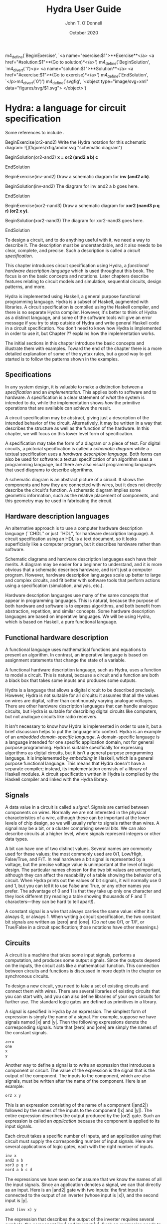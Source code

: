 #+TITLE: Hydra User Guide
#+AUTHOR: John T. O'Donnell
#+DATE: October 2020

#+HTML_HEAD: <link rel="stylesheet" type="text/css" href="style.css" />

m4_define(`BeginExercise',
  `<a name="exercise:$1">**Exercise**</a>
   <a href="#solution:$1">*(Go to solution)*</a>')
m4_define(`BeginSolution',
  `m4_divert(`1')<p>
  <a name="solution:$1">**Solution**</a>
  <a href="#exercise:$1">*(Go to exercise)*</a>')
m4_define(`EndSolution', `</p>m4_divert(`0')')
m4_define(`svgfig', `<object type="image/svg+xml"
  data="figures/svg/$1.svg"> </object>')
  
* Hydra: a language for circuit specification

Some references to include \cite{J84-app-prog-dig-design}
\cite{2002-OD-PDSECA-Hydra} \cite{1995-OD-Hydra-FPLE}.

BeginExercise(or2-and2) Write the Hydra notation for this schematic
diagram: ![](figures/xfig/andor.svg "schematic diagram")

BeginSolution(or2-and2) *x = or2 (and2 a b) c*

EndSolution

BeginExercise(inv-and2) Draw a schematic diagram for *inv (and2 a b)*.

BeginSolution(inv-and2) The diagram for inv and2 a b goes here.

EndSolution

BeginExercise(xor2-nand3) Draw a schematic diagram for *xor2 (nand3 p
q r) (or2 x y)*.

BeginSolution(xor2-nand3) The diagram for xor2-nand3 goes here.

EndSolution


To design a circuit, and to do anything useful with it, we need a way
to describe it.  The description must be understandable, and it also
needs to be clear, complete, and precise.  Such a description is
called a \emph{circuit specification}.

This chapter introduces circuit specification using Hydra, a
\emph{functional hardware description language} which is used
throughout this book.  The focus is on the basic concepts and
notations.  Later chapters describe features relating to circuit
models and simulation, sequential circuits, design patterns, and more.

Hydra is implemented using Haskell, a general purpose functional
programming language.  Hydra is a subset of Haskell, augmented with
libraries.  A circuit specification is compiled using the Haskell
compiler, and there is no separate Hydra compiler.  However, it's
better to think of Hydra as a distinct language, and some of the
software tools will give an error message if you try to step outside
of Hydra and write general Haskell code in a circuit specification.
You don't need to know how Hydra is implemented in order to use it,
but Chapter ?? explains how the implementation works.

The initial sections in this chapter introduce the basic concepts and
illustrate them with examples.  Toward the end of the chapter there is
a more detailed explanation of some of the syntax rules, but a good
way to get started is to follow the patterns shown in the examples.

** Specifications

In any system design, it is valuable to make a distinction between a
\emph{specification} and an \emph{implementation}.  This applies both
to software and to hardware.  A specification is a clear statement of
\emph{what} the system is intended to do, while the implementation
shows \emph{how} the primitive operations that are available can
achieve the result.

A circuit specification may be abstract, giving just a description of
the intended behavior of the circuit.  Alternatively, it may be
written in a way that describes the structure as well as the function
of the hardware.  In this chapter, we will focus on this lower level
form of specification.

A specification may take the form of a diagram or a piece of text.
For digital circuits, a pictorial specification is called a
\emph{schematic diagram} while a textual specification uses a
\emph{hardware description language}.  Both forms can also be used for
software: a textual specification of an algorithm uses a programming
language, but there are also visual programming languages that used
diagrams to describe algorithms.

A schematic diagram is an abstract picture of a circuit.  It shows the
components and how they are connected with wires, but it does not
directly describe the circuit's function.  A schematic diagram implies
some geometric information, such as the relative placement of
components, and this geometry may be used in fabricating the circuit.

** Hardware description languages

An alternative approach is to use a computer hardware description
language (``CHDL'' or just ``HDL'', for hardware description
language).  A circuit specification using an HDL is a text document,
so it looks superficially like a computer program, but it describes
hardware rather than software.

Schematic diagrams and hardware description languages each have their
merits.  A diagram may be easier for a beginner to understand, and it
is more obvious that a schematic describes hardware, and isn't just a
computer program.  However, hardware description languages scale up
better to large and complex circuits, and fit better with software
tools that perform actions using a specification (simulation,
analysis, etc.).

Hardware description languages use many of the same concepts that
appear in programming languages.  This is natural, because the purpose
of both hardware and software is to express algorithms, and both
benefit from abstraction, repetition, and similar concepts.  Some
hardware description languages are based on imperative languages.  We
will be using Hydra, which is based on Haskell, a pure functional
language.

** Functional hardware description

A functional language uses mathematical functions and equations to
present an algorithm.  In contrast, an imperative language is based on
assignment statements that change the state of a variable.

A functional hardware description language, such as Hydra, uses a
function to model a circuit.  This is natural, because a circuit and a
function are both a black box that takes some inputs and produces some
outputs.

Hydra is a language that allows a digital circuit to be described
precisely.  However, Hydra is not suitable for all circuits: it
assumes that all the values on wires are digital, rather than
continuously varying analogue voltages.  There are other hardware
description languages that can handle analogue circuits, but Hydra
is suitable for describing digital circuits like computers, but not
analogue circuits like radio receivers.

It isn't necessary to know how Hydra is implemented in order to use
it, but a brief discussion helps to put the language into context.
Hydra is an example of an \emph{embedded domain-specific language}.  A
domain-specific language is a language intended for one specific
application domain, not for general purpose programming.  Hydra is
suitable specifically for expressing algorithms as digital circuits,
but it isn't a general purpose programming language.  It is
implemented by \emph{embedding} in Haskell, which is a general purpose
functional language.  This means that Hydra doesn't have a separate
compiler; instead, its implementation consists of a library of Haskell
modules. A circuit specification written in Hydra is compiled by the
Haskell compiler and linked with the Hydra library.

** Signals

A data value in a circuit is called a \emph{signal}.  Signals are
carried between components on wires.  Normally we are not interested
in the physical characteristics of a wire, although these can be
important at the lower levels of chip design, so we will usually refer
to signals rather than wires.  A signal may be a bit, or a cluster
comprising several bits.  We can also describe circuits at a higher
level, where signals represent integers or other data types.

A bit can have one of two distinct values.  Several names are commonly
used for these values; the most commonly used are 0/1, Low/High,
False/True, and F/T.  In real hardware a bit signal is represented by
a voltage, but the precise voltage value is unimportant at the level
of logic design.  The particular names chosen for the two bit values
are unimportant, although they can affect the readability of a table
showing the behavior of a circuit.  When Hydra prints out the values
of bit signals, it will normally use 0 and 1, but you can tell it to
use False and True, or any other names you prefer.  The advantage of 0
and 1 is that they take up only one character and they look different
(try reading a table showing thousands of F and T characters---they
can be hard to tell apart!).

A constant signal is a wire that always carries the same value: either
it is always 0, or always 1.  When writing a circuit specification,
the two constant bit signals are written as |zero| and |one|.  (Do
\emph{not} use 0/1, or T/F, or True/False in a circuit specification;
those notations have other meanings.)

** Circuits

A circuit is a machine that takes some input signals, performs a
computation, and produces some output signals.  Since the outputs
depend on the inputs, the circuit acts like a mathematical function.
This connection between circuits and functions is discussed in more
depth in the chapter on synchronous circuits.

To design a new circuit, you need to take a set of existing circuits
and connect them with wires.  There are several libraries of existing
circuits that you can start with, and you can also define libraries of
your own circuits for further use.  The standard logic gates are
defined as primitives in a library.

A signal is specified in Hydra by an expression.  The simplest form of
expression is simply the name of a signal.  For example, suppose we
have signals named |x| and |y|.  Then the following expressions denote
the corresponding signals.  Note that |zero| and |one| are simply the
names of the constant signals.

#+BEGIN_SRC Haskell
zero
one
x
y
#+END_SRC

Another way to define a signal is to write an expression that
introduces a component or circuit.  The value of the expression is the
signal that is the output of the component.  The inputs to the
component, which are also signals, must be written after the name of
the component.  Here is an example:

#+BEGIN_SRC Haskell
or2 x y
#+END_SRC


This is an expression consisting of the name of a component (|and2|)
followed by the names of the inputs to the component (|x| and |y|).
The entire expression describes the output produced by the |or2| gate.
Such an expression is called an \emph{application} because the
component is applied to its input signals.

Each circuit takes a specific number of inputs, and an application
using that circuit must supply the corresponding number of input
signals.  Here are several applications of logic gates, each with the
right number of inputs.

#+BEGIN_SRC Haskell
inv x
and2 a b
xor3 p q r
nor4 a b c d
#+END_SRC

The expressions we have seen so far assume that we know the names of
all the input signals.  Since an application denotes a signal, we can
that directly as an input.  Here is an |and2| gate with two inputs:
the first input is connected to the output of an inverter (whose input
is |x|), and the second input is |y|.

#+BEGIN_SRC Haskell
and2 (inv x) y
#+END_SRC

The expression that describes the output of the inverter requires
several symbols, the component |inv| and its input |x|.  Such an
expression needs to be enclosed in parentheses; thus |(inv x)| is a
single value.  The following notation would be wrong:

#+BEGIN_SRC Haskell
and2 inv x y   -- Wrong!
#+END_SRC

\noindent
The problem is that it looks like the |and2| gate is being given three
inputs, not two, and the first one isn't even a signal.

Parentheses are used in Hydra for grouping, just as in mathematics.
You don't need to use parentheses just to specify the arguments to a
function (that is, the inputs to a circuit).  Some programming
languages requires lots of punctuation to indicate function
application:

#+BEGIN_SRC Haskell
nand3 (x, and2 (p,q), z)
#+END_SRC

In Hydra (as in Haskell) you don't need the extra parentheses and
commas; just use parentheses when they are necessary to get the right
grouping:

#+BEGIN_SRC Haskell
nand3 x (and2 p q) z
#+END_SRC

\begin{center}
  \includegraphics[scale=1.0]{figures/xfig/andor.eps}
\end{center}

#+BEGIN_SRC Haskell
x = or2 (and2 a b) c
#+END_SRC

Here we need the parentheses to indicate that \textit{and2 a b}
denotes a single value (a signal).

It can be helpful to give both a schematic diagram and a textual
specification for a circuit.  Each form of description provides
insight, and having both together is often worthwhile. But it is
important to check that the two descriptions of the circuit are
consistent with each other.  To do this, check that every box in the
diagram corresponds to a circuit (function) in the text, and check
that the wires in the diagram correspond to the signals in the text.

A useful skill is the ability to convert from a schematic to Hydra, or
vice versa.  The following problems give some practice with this.

\begin{exercise}
Draw a schematic diagram corresponding to the following Hydra
specifications:
\begin{enumerate}
\item inv (and2 a b)
\item xor2 (nand3 p q r) (or2 x y)
\end{enumerate}
\begin{solution}
An easy one, no?
\end{solution}
\end{exercise}

\begin{exercise}
Write a Hydra specification corresponding to the following schematic
diagrams:
\begin{enumerate}
\item foo
\item bar
\end{enumerate}
\begin{solution}
Hmmm
\end{solution}
\end{exercise}


** Equations

So far, we have seen expressions that define a new signal as the
output of a component.  But the output signal has no name: it is
anonymous.  An equation can be used to give it a name.  The left hand
side of an equation is the name to be attached to the signal, and the
right hand side is an expression that defines the value of the signal.
The following equation says that the output of the |and3| gate has the
name |x|.

#+BEGIN_SRC Haskell
x = and3 a (inv b) c
#+END_SRC

The corresponding schematic diagram is:

\begin{center}
  \includegraphics[scale=1.0]{figures/xfig/inv-and3.eps}
\end{center}

Signals may be named by an equation, or they may be anonymous.  It is
always possible to name all the signals, if you want to.  This circuit
contains several anonymous signals:

#+BEGIN_SRC Haskell
x = nand2 (xor2 a b) (inv (nor2 c d))
#+END_SRC

This can be rewritten so as to give every signal an explicit name, by
introducing additional equations:

#+BEGIN_SRC Haskell
x = nand2 p q
p = xor2 a b
q = inv r
r = nor2 c d
#+END_SRC

Sometimes an equation like this is called a \emph{defining equation},
because the left hand side has to be a signal name whose value is
defined to be the right hand side.  It would be wrong, for example, to
write

#+BEGIN_SRC Haskell
nand2 p q = x   -- Wrong!
#+END_SRC

\subsection{Equational reasoning}

An equation in Hydra is a true mathematical equation, not an
assignment statement.  This has several consequences.  One is that the
order of the equations does not matter, and it is not necessary to
define a signal before it is used.  The set of equations above
illustrates this: |x| is defined using |p| and |q|, whose definitions
appear later.  These equations could equally well be written in
reverse order:

#+BEGIN_SRC Haskell
r = nor2 c d
q = inv r
p = xor2 a b
x = nand2 p q
#+END_SRC

The order of the equations makes no difference at all to the circuit;
it's best to put them in whatever order seems to be easiest to
understand.  If a top-down view of the circuit seems natural, then the
first set of equations is suitable, but if a bottom-up view is
clearer, then the second set is better.

There is another important consequence of the fact that we are working
with mathematical equations.  We can perform \emph{equational
  reasoning} to transform a circuit specification into a different
form, with a guarantee that the circuit itself has not been affected.
Suppose that we have an equation |x = e|.  Equational reasoning means
that if |x| appears in |e'|, we can replace it with |e|; conversely,
if |e| appears in |e'| we can replace it with |x|.  This process is
sometimes called ``substituting equals with equals'', and it is
central in algebraic reasoning.

Equational reasoning is one of the central advantages to a functional
hardware description language.  It has many applications: it can be
used to rewrite a circuit to make it more readable; it can be used to
transform a circuit to calculate the same result but do it faster; it
can be used to prove that a circuit is correct according to an
abstract specification.  Equational reasoning can even be used to
derive an implementation from a specification.

Here is a simple example of equational reasoning.  Start with the set
of equations discussed above:

#+BEGIN_SRC Haskell
x = nand2 p q
p = xor2 a b
q = inv r
r = nor2 c d
#+END_SRC

\noindent
We can calculate the value of |x| using equational reasoning, in a
sequence of steps:

#+BEGIN_SRC Haskell
x = {definition of x}
nand2 p q
  = {substitute value of p}
nand2 (xor2 a b) q
  = {substitute value of q}
nand2 (xor2 a b) (inv r)
  = {substitute value of r}
nand2 (xor2 a b) (inv (nor2 c d))
#+END_SRC

\noindent
This calculation may not look very impressive, but later we will see
how equational reasoning can solve some quite challenging problems.


\section{General Boolean functions}

Suppose a Boolean function has $k$ inputs, and one output.

\begin{itemize}

\item Then there are $2^k$ lines in its truth table, and for every
line the output value could be either 0 or 1.

\item Therefore there are $2^{(2^k)}$ Boolean functions of $k$ inputs.

\end{itemize}

For small $k$, we can enumerate all of these functions.

\subsection{0 inputs}

With 0 inputs, there are $2^0=1$ lines in the truth table, and $2^1=2$
distinct truth tables (thus two functions).

\vspace{1cm}

\begin{center}
\hbox{
\begin{tabular}{||c||}
  \hline
    $f_0$ \\
  \hline
    0 \\
  \hline
\end{tabular}
\hspace{0.5cm}
\begin{tabular}{||c||}
  \hline
    $f_1$ \\
  \hline
    1 \\
  \hline
\end{tabular}
}
\end{center}

\vspace{0.25cm}

A 0-argument function is just a constant!  These really are truth
tables, although they are degenerate---compare them with the following
slides.

Use \textit{zero} and \textit{one} as the
two constants.

\subsection{1 input}

With 1 input $x$, there are $2^1=2$ lines in each truth table, and
$2^2=4$ functions (distinct truth tables).

\vspace{1cm}

\begin{center}
\hbox{
\begin{tabular}{||c||c||}
 \hline
   $x$ & $f_0\ x$ \\
 \hline
   0 & 0 \\
   1 &  0 \\
 \hline
\end{tabular}
\hspace{0.5cm}
\begin{tabular}{||c||c||}
 \hline
   $x$ &  $f_1\ x$ \\
 \hline
  0 & 0 \\
  1 & 1 \\
 \hline
\end{tabular}
\hspace{0.5cm}
\begin{tabular}{||c||c||}
 \hline
   $x$ &  $f_2\ x$ \\
 \hline
  0 & 1 \\
  1 & 0 \\
 \hline
\end{tabular}
\hspace{0.5cm}
\begin{tabular}{||c||c||}
 \hline
   $x$ &  $f_3\ x$ \\
 \hline
  0 & 1 \\
  1 & 1 \\
 \hline
\end{tabular}
}
\end{center}

Here $f_1$ is \textit{buf}, and $f_2$ is \textit{inv}.  The others
aren't particularly useful.

\subsection{2 inputs}

With 2 inputs, there are $2^2=4$ lines in the truth table, and
$2^{(2^2)}=16$ distinct truth tables (functions).

All 16 possible functions can be enumerated in a table (each column
specifies a distinct function):

{\footnotesize
  \begin{center}
    \begin{tabular}{||cc||cccccccccccccccc||}
      \hline
      $x$ & $y$
      &\fcnname{$f_0$}
      &\fcnname{$f_1$}
      &\fcnname{$f_2$}
      &\fcnname{$f_3$}
      &\fcnname{$f_4$}
      &\fcnname{$f_5$}
      &\fcnname{$f_6$}
      &\fcnname{$f_7$}
      &\fcnname{$f_8$}
      &\fcnname{$f_9$}
      &\fcnname{$f_{10}$}
      &\fcnname{$f_{11}$}
      &\fcnname{$f_{12}$}
      &\fcnname{$f_{13}$}
      &\fcnname{$f_{14}$}
      &\fcnname{$f_{15}$} \\
      \hline
      0    &0
      &0    &0    &0    &0    &0    &0    &0    &0
      &1    &1    &1    &1    &1    &1    &1    &1 \\
      0    &1
      &0    &0    &0    &0    &1    &1    &1    &1
      &0    &0    &0    &0    &1    &1    &1    &1 \\
      1    &0
      &0    &0    &1    &1    &0    &0    &1    &1
      &0    &0    &1    &1    &0    &0    &1    &1 \\
      1    &1
      &0    &1    &0    &1    &0    &1    &0    &1
      &0    &1    &0    &1    &0    &1    &0    &1 \\
      \hline
    \end{tabular}
  \end{center}
}

\subsection{Identifying the Common Functions}

{\footnotesize
  \begin{center}
    \begin{tabular}{||cc||cccccccccccccccc||}
      \hline
      $x$ & $y$
      &\fcnname{}
      &\fcnname{a\\n\\d\\2}
      &\fcnname{}
      &\fcnname{}
      &\fcnname{}
      &\fcnname{}
      &\fcnname{x\\o\\r\\2}
      &\fcnname{o\\r\\2}
      &\fcnname{n\\o\\r\\2}
      &\fcnname{}
      &\fcnname{}
      &\fcnname{}
      &\fcnname{}
      &\fcnname{}
      &\fcnname{\ \\n\\a\\n\\d\\2}
      &\fcnname{} \\
      \hline
      0    &0
      &0    &0    &0    &0    &0    &0    &0    &0
      &1    &1    &1    &1    &1    &1    &1    &1 \\
      0    &1
      &0    &0    &0    &0    &1    &1    &1    &1
      &0    &0    &0    &0    &1    &1    &1    &1 \\
      1    &0
      &0    &0    &1    &1    &0    &0    &1    &1
      &0    &0    &1    &1    &0    &0    &1    &1 \\
      1    &1
      &0    &1    &0    &1    &0    &1    &0    &1
      &0    &1    &0    &1    &0    &1    &0    &1 \\
      \hline
    \end{tabular}
  \end{center}
}

Possible Names for All Functions

{\footnotesize
  \begin{center}
    \begin{tabular}{||cc||cccccccccccccccc||}
      \hline
      $x$ & $y$
      &\fcnname{c\\o\\n\\0\\2}
      &\fcnname{a\\n\\d\\2}
      &\fcnname{j\\x\\2}
      &\fcnname{$x$\\$2$}
      &\fcnname{j\\y\\2}
      &\fcnname{$y$\\2}
      &\fcnname{x\\o\\r\\2}
      &\fcnname{o\\r\\2}
      &\fcnname{n\\o\\r\\2}
      &\fcnname{e\\q\\2}
      &\fcnname{i\\n\\v\\$y$\\2}
      &\fcnname{n\\j\\y\\2}
      &\fcnname{i\\n\\v\\$x$\\2}
      &\fcnname{n\\j\\x\\2}
      &\fcnname{\ \\n\\a\\n\\d\\2}
      &\fcnname{c\\o\\n\\1\\2} \\
      \hline
      0    &0
      &0    &0    &0    &0    &0    &0    &0    &0
      &1    &1    &1    &1    &1    &1    &1    &1 \\
      0    &1
      &0    &0    &0    &0    &1    &1    &1    &1
      &0    &0    &0    &0    &1    &1    &1    &1 \\
      1    &0
      &0    &0    &1    &1    &0    &0    &1    &1
      &0    &0    &1    &1    &0    &0    &1    &1 \\
      1    &1
      &0    &1    &0    &1    &0    &1    &0    &1
      &0    &1    &0    &1    &0    &1    &0    &1 \\
      \hline
    \end{tabular}
  \end{center}
}

\vspace{0.5cm}

Don't take these names too seriously---they aren't standard.  The
point is that all of these functions do exist.  What is important is
the existence and the value of a function, not its name.

(In this naming scheme, con means \emph{constant}; j means
\emph{just}, nj means \emph{not just}.)

** Typesetting notes

- C-c C-e h h org-html-export-to-html


% Hydra User Guide
% John T. O'Donnell

m4_define(`BeginExercise',
  `<a name="exercise:$1">**Exercise**</a>
   <a href="#solution:$1">*(Go to solution)*</a>')
m4_define(`BeginSolution',
  `m4_divert(`1')<p>
  <a name="solution:$1">**Solution**</a>
  <a href="#exercise:$1">*(Go to exercise)*</a>')
m4_define(`EndSolution', `</p>m4_divert(`0')')
m4_define(`svgfig', `<object type="image/svg+xml"
  data="figures/svg/$1.svg"> </object>')

# Introduction

Hydra is a computer hardware description language (CHDL or HDL) that
enables you to design, analyse, and simulate digital circuits.  It
focuses on logic design, not on the physics of electronic components.
It is concerned with how to connect logic gates into a system, but not
with the electronic characteristics of an individual transistor.
Hydra supports *synchronous circuits*, where a clock keeps all the
flip flops synchronised with each other.

This is free and open source software; see LICENSE.txt for details.
To use the system you need the ghc compiler suite for Haskell (this is
needed to use Hydra, not just to install it).  See the sections
Getting started and Installation.

The language provides facilities that help to design complex circuits
as well as small ones. The notation is concise and readable.  Large
circuits can be described using *circuit generators*, which remove
most of the repetition in a circuit description without losing any of
the detail.  New circuit generators can be defined: you aren't limited
to the ones that are built in.

Hydra has a semantic foundation for circuits that supports the use of
*equational reasoning*.  This is a formal method that can be used to
transform a circuit to make it more efficient according to a cost
model, as well as to prove that an implementation satisfies a
specification.  In some cases, it is possible to start with an
abstract specification of the desired behavior, and to derive
mathematically a circuit that implements it.

Hydra is not suitable for all design problems.  It assumes that all
the values on wires are digital, rather than continuously varying
analogue voltages.  There are other hardware description languages
that can handle analogue circuits.

## Hardware description languages

To design a circuit, and to do anything useful with it, we need a way
to describe it.  The description can take two forms.  A
*specification* is a clear statement of what the system is intended to
do, while an *implementation* shows how the primitive operations that
are available can achieve that result.  Both the specification and
implementation need to be clear, complete, and precise.

An implementation may take the form of a diagram or a piece of text.
For digital circuits, a pictorial specification is called a *schematic
diagram* while a textual specification uses a *hardware description
language*.  Both forms can also be used for software: a textual
specification of an algorithm uses a programming language, but there
are also visual programming languages that used diagrams to describe
algorithms.

A schematic diagram is an abstract picture of a circuit.  It shows the
components and how they are connected with wires, but it does not
directly describe the circuit's function.  A schematic diagram implies
some geometric information, such as the relative placement of
components, and this geometry may be used in fabricating the circuit.

An alternative approach is to use a computer hardware description
language (CHDL or HDL).  A circuit specification using an HDL is a
text document, so it looks superficially like a computer program, but
it describes hardware rather than software.  Most hardware description
languages are based on existing programming languages intended for
software, and they model circuits using the paradigms of programming.

Schematic diagrams and hardware description languages each have their
merits.  A diagram may be easier for a beginner to understand, and
it's more obvious that a schematic describes hardware and isn't just a
computer program.  However, hardware description languages scale up
better to large and complex circuits, and fit better with software
tools that can analyse a circuit and simulate it.

## Modeling circuits as functions

Some HDLs are based on imperative programming languages, using the
assignment statement to model a state change in a circuit.  In
contrast, Hydra is based on pure functional programming, and it models
a circuit as a function that takes inputs and produces outputs. This
is natural, because a circuit and a function are both a black box that
takes some inputs and produces some outputs.  The underlying model --
circuits as functions rather than state changes as assignments -- is
the fundamental difference between Hydra and imperative HDLs.

Hydra is an example of an *embedded domain-specific language* (DSL or
EDSL).  A domain-specific language is a language intended for one
specific application domain, not for general purpose programming.
Hydra is suitable specifically for expressing algorithms as digital
circuits, but it isn't a general purpose programming language.  It is
implemented by *embedding* in Haskell, a general purpose functional
language.  This means that Hydra doesn't have a separate compiler;
instead, its implementation consists of a library of Haskell
modules. A circuit specification written in Hydra is compiled by the
Haskell compiler and linked with the Hydra library.  However, it is
best to think of Hydra as a distinct language: designing a circuit is
not the same as writing a program in Haskell, and some Haskell
programs don't correspond to circuits.

Hydra is implemented using Haskell, a general purpose functional
programming language.  Hydra is a subset of Haskell, augmented with
libraries.  A circuit specification is compiled using the Haskell
compiler, and there is no separate Hydra compiler.  However, it's
better to think of Hydra as a distinct language, and some of the
software tools will give an error message if you try to step outside
of Hydra and write general Haskell code in a circuit specification.
You don't need to know how Hydra is implemented in order to use it,
but Chapter ?? explains how the implementation works.

# Installation

You need two pieces of software: ghc, a Haskell compiler, and the
Hydra source.  Both are free software, and they run on Windows,
Macintosh, and Gnu/Linux.

  * The ghc compiler for Haskell.  To find out whether you have it,
    enter ghc --version.  If it isn't installed, go to
    www.haskell.org.  It's easiest to get the Haskell Platform, not
    just the ghc compiler.  This directory contains the installer, as
    well as the documentation and a collection of circuit examples.

  * The Hydra installation file is Hydra-i.j.k.zip (or .tgz), where
    i.j.k is the version number.  Download it somewhere in your user
    workspace and uppack it: on Linux, tar -xzf Hydra-i.j.k.tgz and on
    Windows use 7zip or tar.

The installation directory contains documentation in index.html.  Open
it in a browser; the page points to the User Guide (this document) and
the API reference.
   
You can either compile and install Hydra (the recommended approach),
or run it from the source files without compiling it.  In either case,
you need ghc.

## Compiling and installing

The easiest way to use the system is to build the library and install
it in the standard way, using the ghc compiler.

1. Open a shell and change into the installation directory.

2. Compile and install the software with this command: make install.
   Alternatively you can enter these commands separately: cabal
   configure, cabal install, cabal haddock.

To test the installation, go to Loading files.

## Running without compiling

It's possible to use the software without compiling it, using ghci to
interpret the source.  This avoids the need to have binary files
installed in the standard location, but on the other hand it's more
awkward to use the system.  Open a shell and navigate to the
installation directory, and enter these commands:

~~~~~
  ghci Hydra
  :cd your_workspace
  :load YourCircuit
~~~~~

## Building the documentation

The top level documentation page, index.html, contains links to the
User Guide and the API reference.  If either link is broken, you can
rebuild the documentation:

~~~~
  cabal haddock   Build the API reference
  make userguide  Build the User Guide (requires mp4, pandoc)
~~~~

# Hello world! Running a simulation

Let's start by running a circuit simulation.  For now, just run the
examples, and refer back to them as the subsequent sections explain
the language.  The examples directory contains a variety of circuits,
and the simplest is in examples/helloworld.

To run a circuit, two definitions are needed: the *circuit
specification*, and a *simulation driver*.  The circuit specification
states precisely the interface to the circuit, what components it
contains, and how they are connected.  The simulation driver says how
to parse the inputs using a readable input format, and how to format
the outputs to make them readable.

It's good practice to place the circuit definition and its simulation
driver in separate files.  By convention, the filename of the driver
ends in "Run".  The files in examples/helloworld are:

  * HelloWorld.hs defines a circuit named hello, which takes two input
    bits and outputs their logical and.
  
  * HelloWorldRun.hs defines a simulation driver for the circuit.
    Usually, a simulation driver file provides a main program named
    *main* which runs the simulation on test data which is also
    defined in the file.  In HelloWorldRun.hs, the test data runs the
    circuit on all possible inputs 00, 01, 10, 11.  Since the hello
    circuit is really just an and2 gate, the results should be 0, 0,
    0, 1.

There are several ways to run the simulation.  There is a graphical
user interface for Windows called WinGHCi.  Alternatively, you can use
commands in a shell.

## Graphical user interface (Windows only)

There is a graphical interface to Haskell for Windows computers called
WinGHCi. Launch this; it should be available on the Start menu under
Haskell Platform.  Then you can interact with ghci with a number of
graphical aids:

  * Open the file browser (the folder icon, or File: Open) and
    navigate to Hydra-i.j.k/examples/helloworld.

  * Click HelloWorldRun.hs.

  * Run the program by clicking the red triangle, or using Actions:
    Run "main".

## One-line command using the Haskell compiler

You can tell ghc, the Haskell compiler, to compile the circuit and
simulation driver and to execute the main in the driver, all with one
command.

~~~~
cd examples/helloworld
ghc -e main HelloWorldRun
~~~~

You are running the driver.  It isn't necessary to mention the circuit
definition file, because HelloWorldRun.hs imports the circuit.  You
need to execute this in the directory that contains the circuit and
the driver.  After running the simulation, the compiled code is
discarded.

## Separate compilation and execution

You can also compile the circuit and driver, and retain the
executable, so it can be run again without recompilation.

~~~~
ghc --make HelloWorldRun
./HelloWorldRun
~~~~

Since this saves the object code, it will only work in a directory
where you have permissions to save files.  That's fine in your user
workspace, but you might not have file write permissions in the Hydra
installation directory.

## Interacting with the Haskell interpreter

Go to the directory that contains the circuit and driver, and launch
the ghci interpreter.  Then you can give it commands, which begin with
colon (:).

~~~~
ghci
:load HelloWorldRun
:main
~~~~

This is sometimes quicker than using the ghc compiler, but the primary
advantage is that it allows interactive testing.  You aren't limited
to executing *main*; you can enter expressions interactively.

# A quick overview with examples

This section shows several examples of circuits of increasing
complexity.  You may be able to design and simulate some circuits on
your own by following and modifying these examples.  The various
design techniques are described in more detail in later sections.

## A minimal circuit: helloWorld

Files: *examples/helloworld/HelloWorld.hs* and
*examples/helloworld/HelloWorldRun.hs*

The HelloWorld circuit just contains one logic gate.

~~~~~
m4_include(`examples/helloworld/HelloWorld.hs')
~~~~~

The circuit itself is defined in a module HelloWorld, which is in the
file named HelloWorld.hs.  A module may contain any number of
definitions.  The module imports the standard library with *import
HDL.Hydra.Core.Lib*.  All circuit modules need this import; some
modules will need additional import statements.

The circuit specification has two parts: a *type declaration* which
contains the symbol :: and a *defining equation* which contains the
symbol =.

To test the circuit, we can simulate it with some inputs.  This
requires a *simulation driver* which is defined in a separate module
in the file HelloWorldRun.hs.

~~~~~
m4_include(`examples/helloworld/HelloWorldRun.hs')
~~~~~

Simulation drivers can be standalone modules containing the test data,
as in HelloWorldRun.  In this case, the name of the module should be
*Main*.  As well as importing the standard library, the module also
needs to import the circuit.

A Main module should define a function *main* which will run the
simulation.  This defines one or more actions to perform; in this case
there is only one action, which is to execute the simulation driver
(helloRun) on the circuit's inputs (testdata).

The test data itself is a list of lists.  The outer list gives the
inputs for each clock cycle:

~~~~
testdata =
  [ inputs for clock cycle 0
  , inputs for clock cycle 1
  , inputs for clock cycle 2
  , inputs for clock cycle 3
  ]
~~~~

For any clock cycle, there is a list of inputs.  Since the circuit has
two inputs, each clock cycle gets a list of two values.

~~~~
testdata =
  [ [0,  0]    -- in cycle 0, x=0 y=0
  , [0,  1]    -- in cycle 1, x=0 y=1
  , [1,  0]    -- in cycle 2, x=1 y=0
  , [1,  1]    -- in cycle 3, x=1 y=1
  ]
~~~~

The simulation driver itself begins with *helloRun input = runAllInput
input output*.  See the section on simulation drivers for more
details.  In brief, the purpose of the driver is to convert inputs and
outputs between a readable textual form and the internal signal
representations needed by the circuit.  It contains three sections.
The first section defines the input signals for the circuit (x, y).
The second section defines the output from the circuit (z).  The third
section formats what will be printed, which may include any of the
signals along with label strings.

## Connecting several logic gates: mux1

Files: *examples/mux/Mux1.hs* and *examples/mux/Mux1Run.hs*

The *multiplexer* is an example of a circuit that can be defined by
conecting several logic gates together.  It's not just an arbitrary
example: the multiplexer is one of the most important building blocks
for larger systems.  There are many varieties of multiplexer; here we
look at the 1-bit multiplexer, called *mux1*.

A multiplexer is a hardware version of the if-then-else expression,
and is used to perform conditional actions in a circuit.  It takes
three inputs: a control input *c*, and two data inputs *x* and *y*.

The idea is that the multiplexer will choose one of the data inputs
(*x* or *y*) and output it.  The data input that is not chosen is
simply ignored.  The choice is determined by the value of *c*.
Informally, the behavior of the multiplexer is:

~~~~~
mux1 c x y = if c is zero then x else y
~~~~~

(Aside: Sometimes it's helpful to describe some signals as *control
signals* because they affect what the circuit does, and to describe
others as *data signals* because they carry variable values.  Since
the behavior of the mux1 is controlled by *c*, this is a control
input.  Since *x* and *y* are just arbitrary values, these are called
data signals.  But it's important to realise that this terminology --
control and data signal -- is just a way of talking about the signals.
As far as the actual components and wires are concerned, there is no
difference between data and control.)

This if-then-else expression is a programming construct, and it
doesn't directly correspond to digital hardware.  The multiplexer can
be implemented with logic gates.

To connect a circuit to an input, write the circuit followed by the
input.  Thus *inv c* says there is an inverter, and its input is
connected to *c*, and the entire expression *inv c* denotes the output
signal produced by the inverter.  Similarly, *and2 (inv c) a* denotes
the output of an and2 gate; its first input is the output of the
inverter and its second input is *a*.

~~~~~
mux1 c x y = or2 (and2 (inv c) x) (and2 c y)
~~~~~

Here is the complete module defining the multiplexer:

~~~~~
m4_include(`examples/mux/Mux1.hs')
~~~~~

We can run it with a simulation driver that runs the circuit on all
possible inputs, so the outputs form a truth table.  It's good
practice to write the test data with clean indentation, so the inputs
line up in columns, and to include the expected outputs in comments.

~~~~~
m4_include(`examples/mux/Mux1Run.hs')
~~~~~

## Producing several outputs: halfAdd

Files: *examples/adder/HalfAdd.hs* and *examples/adder/HalfAddRun.hs*

A half adder circuit takes two inputs *x* and *y*, and produces a pair
of outputs, the carry output and the sum output.  The carry is the
logical *and* of *x* and *y*, while the sum is their exclusive *or*.
Here is the circuit specification (file *HalfAdd.hs*):

~~~~~
m4_include(`examples/adder/HalfAdd.hs')
~~~~~

The module statement gives a name to this module, and the import
statement brings in the essential Hydra library definitions.  The
circuit definition is a one-line equation which says *halfAdd* is a
circuit, gives names *x* and *y* to its inputs, and calculates the
outputs using *and2* and *xor2* logic gates.

To see the circuit working, we can simulate it.  This requires
three things, all provided in *HalfAddRun.hs*:

  * Suitable test data, expressed as a list of *[x,y]* inputs

  * A [Simulation driver](#simulation-drivers), which converts between
    human readable input and output and the internal signal
    representations.  The simulation driver is not part of the
    circuit; it's simply formatting inputs and outputs.

  * A main program that runs the simulation driver on the test data.

~~~~~
m4_include(`examples/adder/HalfAddRun.hs')
~~~~~

Run the simulation using any of the methods given above, e.g. enter
*ghc -e main HalfAddRun*.  Here is the result:

~~~~~
$ ghc -e main HalfAddRun
Input: x = 0 y = 0  Output: c = 0 s = 0
Input: x = 0 y = 1  Output: c = 0 s = 1
Input: x = 1 y = 0  Output: c = 0 s = 1
Input: x = 1 y = 1  Output: c = 1 s = 0
~~~~~

## Black box with internal signals: add4

Files: *adder/Add4.hs* and *examples/Add4Run.hs*

~~~~~
m4_include(`examples/adder/Add4.hs')
~~~~~

~~~~~
m4_include(`examples/adder/Add4Run.hs')
~~~~~



~~~~
*Main> :main
  x =  5  y =  8  cin = 0    ==>    cout = 0  s = 13
  x =  7  y =  3  cin = 0    ==>    cout = 0  s = 10
  x =  8  y = 12  cin = 0    ==>    cout = 1  s =  4
  x =  8  y =  1  cin = 0    ==>    cout = 0  s =  9
  x = 12  y =  1  cin = 1    ==>    cout = 0  s = 14
  x =  2  y =  3  cin = 1    ==>    cout = 0  s =  6
  x = 15  y = 15  cin = 1    ==>    cout = 1  s = 15
(0.00 secs, 252,808 bytes)
*Main>
~~~~

## Feedback and changing state: BSR4

Files: *BSR4.hs* and *BSR4Run.hs*

A bidirectional shift register

Define a shift register that takes an operation code op and data
inputs x, li, ri, and performs an a state change depending on op:

  * op=0 -- no state change
  * op=1 -- load input word x
  * op=2 -- shift right
  * op=3 -- shift left

The circuit uses a building block srb ("shift register block") which
has an internal state to hold the bit in that position in the word.
The inputs to an srb are an input from the left (for shifting to the
right), an input from the right (for shifting to the left), and a bit
input from the word x (for loading a word).  The circuit outputs a
triple: the left and right outputs, and the word giving the current
state of the register.  (Minor point: the left and right outputs
aren't essential, as they also appear as the most and least
significant bits of the word output, but this approach makes it easier
to connect several sr4 circuits together, and it also fits well with
the definition of the more general sr circuit below.)

The structure of the 4-bit version comes directly from the data
dependencies.

The shift register block uses a dff to hold the state, and it uses a
mux2 to determine the new value of the state.  This is either the old
value, the data bit x from a load, or the input from the left or right
in case of a shift.

~~~~~
m4_include(`examples/shift/BSR4.hs')
~~~~~

The test data and simulation driver are defined in *BSR4Run.hs*.

~~~~~
m4_include(`examples/shift/BSR4Run.hs')
~~~~~

Running the circuit produces this:

~~~~~
$ ghc -e main BSR4Run
op=01 l=0 r=0 x=9   Output lo=0 ro=0 y=0
op=00 l=0 r=0 x=0   Output lo=1 ro=1 y=9
op=11 l=0 r=0 x=0   Output lo=1 ro=1 y=9
op=11 l=0 r=1 x=0   Output lo=0 ro=0 y=2
op=00 l=0 r=0 x=0   Output lo=0 ro=1 y=5
op=01 l=0 r=0 x=4   Output lo=0 ro=1 y=5
op=10 l=1 r=0 x=0   Output lo=0 ro=0 y=4
op=10 l=0 r=0 x=0   Output lo=1 ro=0 y=a
op=10 l=0 r=0 x=0   Output lo=0 ro=1 y=5
op=10 l=1 r=0 x=0   Output lo=0 ro=0 y=2
op=00 l=0 r=0 x=0   Output lo=1 ro=1 y=9
~~~~~

# Modules and files



# Connecting components with signals

A data value in a circuit is called a *signal*.  A signal is carried
by a wire, and it transmits information from one component to another.
In logic design we don't usually care about the physical
characteristics of a wire, although these can be important at the
lower levels of chip design.  Therefore we will usually refer to
signals rather than wires.

The information carried by a signal may be represented as an
individual bit or a cluster comprising several bits.  We can also
describe circuits at a higher level, where signals represent integers
or other data types.

A bit (binary digit) can have one of two distinct values.  Several
names are commonly used for these values, including 0/1, Low/High,
False/True, and F/T.  In real hardware a bit signal is represented by
a voltage, but the precise voltage value is unimportant at the level
of logic design.  The particular names chosen for the two bit values
are also unimportant, although they can affect the readability of a
table showing the behavior of a circuit.  When Hydra prints out the
values of bit signals, it will normally use 0 and 1, but you can tell
it to use False and True, or any other names you prefer.  One
advantage of 0/1 is that they are consistent with treating a bit as a
binary digit (False/True suggest treating a bit as a Boolean).
Another advantage of 0 and 1 is that they take up only one character
and they look different.  (Try reading a table showing thousands of F
and T characters -- they can be hard to tell apart!).


## Logic gates

To design a new circuit, you need to take a set of existing circuits
and connect them with signals.  There are several libraries of
existing circuits that you can start with, and you can also define
libraries of your own circuits for further use.  The Hydra libraries
provide as primitives the standard logic gates, summarised in the
following table.

The buffer simply produces an output that is the same as the input; it
is the identify function.  The inverter outputs 0 if its input is 1,
and outputs 1 if its input is 0.

Many of the logical operations can be performed on any number of
inputs.  For example, there is the logical conjunction (*and*) of two,
three, or four inputs.  These correspond to distinct logic gates: the
*and2* gate has two input ports and there is no way to connect three
inputs to it.  Therefore Hydra doesn't have an *and* gate; it has
distinct *and2*, *and3*, *and4* gates.  This doesn't go on
indefinitely; Hydra does not define the *and5* gate or the *and73*
gate!  (A convenient way to *and* together large number of inputs is
to use *andw*.)

Component          Description
----------------   -----------------------
buf a              buffer
inv a              inverter
and2 a b           2-input and gate
and3 a b c         3-input and gate
and4 a b c d       4-input and gate
or2 a b            2-input or gate
or3 a b c          3-input or gate
or4 a b c d        4-input or gate
xor2 a b           2-input xor gate
xor3 a b c         3-input xor gate
xor4 a b c d       4-input xor gate
nand2 a b          2-input nand gate
nand3 a b c        3-input nand gate
nand4 a b c d      4-input nand gate
nor2 a b           2-input nor gate
nor3 a b c         3-input nor gate
nor4 a b c d       4-input nor gate
xnor2 a b          2-input xnor gate
xnor3 a b c        3-input xnor gate
xnor4 a b c d      4-input xnor gate

Most of these logic gates are provided for convenience, but only a few
of them are necessary.  For example, you can replace *and3 a b c* by
*and2 a (and2 b c)*.  However, logic gates with several inputs can be
fabricated on chips, they are slightly more efficient, and most
importantly, it's more readable to use *and3* rather than two *and2*
gates.

## Connecting a circuit to inputs

Suppose we have two signals named *x* and *y*, and want to connect
them to the inputs of an *or2* gate.  This is done by writing the name
of the component, followed by the names of the input signals:

~~~~~
or2 x y
~~~~~

The value of this expression is the output of the *or2* gate.  Such an
expression is called an *application* because the component is applied
to its input signals.

Each circuit takes a specific number of inputs, and an application
using that circuit must supply the corresponding number of input
signals.  Here are several applications of logic gates, each with the
right number of inputs.

~~~~~
inv x
and2 a one
xor3 p q r
nor4 a zero c d
~~~~~

## Anonymous signals

A signal may be given a name, such as *x* or *y*, although this is
optional.  You can also refer to a signal using an application of a
component to its inputs, such as *inv x*; the output of the inverter
is an anonymous signal as it has no name.

An anonymous signal is described by an expression with several tokens.
When you use it as an input to a circuit, this expression must be
enclosed by parentheses, to turn it into a single object.  For
example, suppose we want to connect the first input to an *and2* gate
to the output of an inverter whose input is *x*.  The second input to
the *and2* gate should be *y*.  Here is the correct way to write it:

~~~~~
and2 (inv x) y
~~~~~

There are two expressions following *and2*, denoting its two inputs.
The following notation would be wrong:

~~~~~
and2 inv x y   -- Wrong!
~~~~~

Here, it looks like the *and2* gate is being given three inputs, and
the first one isn't even a signal.

Parentheses are used in Hydra for grouping, just as in mathematics.
You don't need to use parentheses just to specify the arguments to a
function (that is, the inputs to a circuit).  Some programming
languages requires lots of punctuation to indicate function
application:

~~~~~
nand3 (x, and2 (p,q), z);   -- Wrong!
~~~~~

In Hydra (as in Haskell) you don't need the extra parentheses and
commas, and they will lead to error messages.  Use parentheses only
when they are necessary to get the right grouping:

~~~~~
nand3 x (and2 p q) z
~~~~~

It can be helpful to give both a schematic diagram and a textual
specification for a circuit.  Each form of description provides
insight, and having both together is often worthwhile.  It's important
to check that the two descriptions of the circuit are consistent with
each other.  To do this, check that every box in the diagram
corresponds to a circuit (function) in the text, and check that the
wires in the diagram correspond to the signals in the text.

BeginExercise(or2-and2) Write the Hydra notation for this schematic
diagram: ![](figures/xfig/andor.svg "schematic diagram")

BeginSolution(or2-and2) *x = or2 (and2 a b) c*

EndSolution

BeginExercise(inv-and2) Draw a schematic diagram for *inv (and2 a b)*.

BeginSolution(inv-and2) The diagram for inv and2 a b goes here.

EndSolution

BeginExercise(xor2-nand3) Draw a schematic diagram for *xor2 (nand3 p
q r) (or2 x y)*.

BeginSolution(xor2-nand3) The diagram for xor2-nand3 goes here.

EndSolution

## Named signals and equations

Sometimes it's useful to give a name to a signal, rather than using it
anonymously.  A named signal can be used as an input to several
different components, but an anonymous signal cannot.  Names can also
make it easier to explain the circuit, and well chosen names help
document the purpose of a signal.

A signal can be named using an equation.  The left hand side of the
equation is the name, and the right hand side is an expression that
defines the signal.  The following equation says that the output of
the *and3* gate has the name *x*.

~~~~~
x = and3 a (inv b) c
~~~~~

Sometimes the choice between anonymous and named signals is just a
matter of style.  Here is a signal defined using three anonymous
signals:

~~~~~
x = nand2 (xor2 a b) (inv (nor2 c d))
~~~~~

This can be rewritten so as to give every signal an explicit name, by
introducing additional equations:

~~~~~
x = nand2 p q
p = xor2 a b
q = inv r
r = nor2 c d
~~~~~

An equation like this is called a *defining equation*, because the
left hand side has to be a signal name whose value is defined to be
the right hand side.  It would be wrong, for example, to write

~~~~~
nand2 p q = x   -- Wrong!
~~~~~

When using *equational reasoning* you will encounter equations with a
more general form, but in defining signals, the left hand side is
always a signal name.

## Constant signals

A constant signal always carries the same value: either it is always
0, or always 1.  The names of these two constants are written as
*zero* and *one*.  Names in Hydra always begin with a lower case
letter, never with a digit.  Don't use 0/1, or T/F, or True/False in a
circuit specification; those notations have other meanings and will
lead to bizarre error messages.

# Defining new circuits

A new circuit can be designed by connecting together a number of
existing ones.  The examples given so far consist of logic gates,
which are primitive components.  To design larger scale systems, we
need the ability to define a circuit as a new *black box* component
and reuse it.  This is similar to using abstraction in a programming
language by defining a function or procedure for a commonly used
computation.  A circuit definition contains up to three parts:

  1. Circuit type (optional)

  2. Interface (mandatory)

  3. Internal signals (optional)

## Circuit type

The circuit type is covered in a later section.  It's optional,
although it is generally best to include it.  If present, the type can
be recognized by the :: symbol and a number of right arrow symbols; a
typical example is

~~~~
halfAdd :: Bit a => a -> a -> (a,a)
~~~~

## Interface

The interface gives the name of the circuit and names its inputs and
outputs.  A circuit is created with a *circuit defining equation*.
The left hand side of the equation is the name of the circuit followed
by the names of the input signals.  There may be any number of inputs.
The right hand side is an expression giving the value of the output
signal:

~~~~~
circ_name input1 input2 = expression
~~~~~

This defines a circuit whose name is *circ_name*, which takes two
inputs named *input1* and *input2*, and produces an output with the
specified signal value.  Here is an example:

~~~~~
mycirc a b c = and3 a (inv b) c
~~~~~

The input names *a*, *b*, and *c*, are local to the definition of
*mycirc*, and they can be used to calculate the value of the output.
Another circuit can connect signals with arbitrary names, or no names
at all, to the inputs of *mycirc*.

## Internal signals

This part of a definition is optional; if present it follows the
*where* keyword.

The expression that defines the circuit's output can become fairly
complicated, and it's often simpler to define it using several other
named signals.  Each of these needs a defining equation which is
inside the circuit.  To do this, write the keyword *where* after the
equation, and after the *where* you can write any number of signal
defining equations.  The general form is:

~~~~~
circuit_name input1 input2 = output
  where
    output = ...
    x = ... (internal signals...)
    y = ...
~~~~~

Here is an example of a circuit named c22 that takes three inputs and
produces one output.

~~~~~
c22 a b c = x
  where
    x = xor2 p q
    p = and2 a b
    q = or2 b c
~~~~~

The equations should be indented consistently, and there is no extra
punctuation (no curly braces, no semicolons).  The compiler determines
the structure of a definition from the indentation, not from
punctuation.  Therefore the indentation is essential, and if it's
wrong then the specification will be parsed incorrectly.



## Multiple outputs


## Feedback

A register is a circuit with an internal state, and with the ability
to load an external value into the state and to read out the state.

~~~~~
reg1 :: CBit a => a -> a -> a
reg1 ld x = r
  where r = dff (mux1 ld r x)
~~~~~

The reg1 circuit has a feedback loop: the output of the flip flop is
connected to one of the inputs to the mux1, whose output in turn is
input to the flip flop.  Hydra does not allow feedback loops in pure
combinational logic, but feedback that goes through a flip flop is
fine.  When a circuit contains a feedback loop, there will be a
circular path in the schematic diagram, and there will be circular
equations in its specification.  For the reg1 circuit. the feedback
loop can be seen in the equation which has r on both the left and
right hand side.  Thus r is being defined in terms of itself.  The way
this works, and the reason that r is well-defined, is explained in the
section on circuit semantics.

# Signal and circuit types

The *type* of a value determines what operations you can perform on
it.  This holds for hardware description just as for programming.  The
type of a signal determines what kind of information it carries, and
the type of a circuit specifies the types and organisation of its
input and output signals.

A circuit has an interface to the outside world, and an internal
organization.  To use the circuit, all we need to know about is the
interface: what inputs need to be provided and what the outputs mean.
The type expresses a useful portion of this information: it describes
the number and organization of the inputs and outputs.  The meanings
of the circuit outputs are not specified by the type; they should be
described in documentation for the circuit.  Since Hydra models a
circuit as a function, a circuit type looks just like a function type.

The type declaration for a circuit is optional, as the compiler can
work out the type for itself.  If you omit the type, your circuit will
still run.  However, there are several benefits in writing out the
type explicitly:

* The type gives useful information about the interface to the
  circuit.  Later on, if you want to use this circuit in a larger one,
  you will be more interested in the interface than the internal
  components inside the circuit.

* There is some redundancy between the type and the defining
  equation.  If there is any inconsistency between the two, the
  compiler will give a type error message.  That may be annoying, but
  at least you know that the error lies somewhere in the (small)
  specification of this one circuit.  If you omit the type
  declaration, but there is an error in the defining equation, you may
  get an error message that says, in effect, ``there is an error
  somewhere in the (large) file'', but it's up to you to figure out
  *where* the error is.

* If you do get a type error message, the compiler will do its
  best to give a helpful and informative message.  In practice,
  though, the error messages will be far more understandable if you
  include type declarations for your circuits.

If present, the type of a circuit should come immediately before the
defining equation.  Type declarations are easily recognizable: they
always contain the symbol *::*, and usually contain some arrows *=>*
and *->*.  A typical example is

~~~~
reg1 :: CBit a => a -> a
~~~~

A type declaration contains several parts:

  * The circuit name (e.g. reg1)
  * The :: symbol, read as "has type"
  * The signal class ending with => (e.g. CBit a =>)
  * The input and output signal types (e.g. a -> a)

## Signal types and classes

*Short version.* If you're writing a routine circuit and just want to
simulate it, you can just write *CBit a =>* for the signal class
constraint and then use *a* as the type for every bit signal.  In more
complicated situations, or if you want to know what this means, read
on.

When a circuit specification is executed, each signal has a specific
type.  Many types can be used, for example *Bool* or *Stream Lattice*.
The choice of type determines what happens during execution.  Some
types lead to combinational simulation, others lead to synchronous
simulation, others perform a path depth analysis, or generate a
netlist.

It's possible to define a circuit with a specific type, and if you do
this the class constraint (the part before =>) is omitted.  For
example, we could define a Bool version of the mux1 circuit (call it
halfAddB) to operate in signals of type Bool:

~~~~
halfAddB :: Bool -> Bool -> (Bool,Bool)
halfAddB x y = (and2 x y, xor2 x y)
~~~~

This is a little simpler than the standard definition halfAdd, which
(1) uses the type class constraint Bit a =>, and (2) uses *a* rather
than *Bool* as the bit signal type.

## Combinational signals: Bit a

~~~~
halfAdd :: Bit a => a -> a -> (a,a)
halfAdd x y = (and2 x y, xor2 x y)
~~~~

The main disadvantage of using Bool as the signal type is that
combinational simulation is the *only* thing you can do with the
circuit.  However, Hydra provides many other options.  For example,
you can perform synchronous simulations over many clock cycles, but to
do that, the signals must have a different type.  You can do these
other things with *halfAdd*, but not with *halfAddB*.

There is several sets of different type that can be used to represent
a signal.  Each set offers a number of operations that can be
performed on the signal.  For example, *Bit* is one of these sets; the
notation *Bit a =>* means that *a* can be any type in the set *Bit*,
and therefore all of the Bit operations can be performed on a signal
of type *a*.

The commonest signal class constraints are:

  * Bit a => is used when *a* is a bit signal in a circuit, so logic
    gates can be used.  The circuit may be either combinational or
    sequential.  The Bit class allows combinational simulation tools
    to be used, but flip flops are not allowed in the circuit.

  * CBit a => is used when *a* is a bit signal in a circuit, so logic
    gates may be used.  The circuit must be synchronous with a clock,
    and flip flops may be used.

## Clocked signals: Bit a

The signal class constraint 
Classes

Base signal types

  * Bool    (defined in Haskell standard libraries)

  * Word16  (defined in Haskell standard libraries)

  * Word32  (defined in Haskell standard libraries)

  * Lattice (defined in Hydra Core library)

## Inputs and outputs

After the signal class (i.e. after the *=>* symbol) come the types of
the inputs and output of the circuit.  In the simplest case, each
input or output signal is just a bit of type *a*.  There may be any
number of input arguments, and there must be one output result.  A
single arrow *->* must follow each input; thus the number of single
arrows in the type is the same as the number of inputs.

The inverter has one input of type *a*, which is followed by *->*, and
the type *a* of the output appears last.  The type declaration can be
read as "inv uses signals in the Bit class; it takes one input and
produces one output":
Thus the entire type declaration ``*inv :: Bit a => a -> a*'' says
``*inv* is a circuit that takes an input bit signal, and produces an
output bit signal.''

~~~~~
inv :: Bit a => a -> a
~~~~~

The notation *a -> a* means "the circuit takes an input signal and
produces an output signal".  This is similar to conventional
mathematical notation; for example in mathematics there is a function
*im* that is given a complex number (type $C$) and returns its
imaginary part (type $R$), and a mathematician might write its type as
im : C -> R.  (The reason :: is used in Haskell (and Hydra) is that :
is used for something else.)

Circuits that take several inputs have a slightly more complicated
type.  For example, here are the types for the family of and-gates:

~~~~~
and2 :: Bit a => a -> a -> a
and3 :: Bit a => a -> a -> a -> a
and4 :: Bit a => a -> a -> a -> a -> a
~~~~~

There is always one output, but any number of inputs, and every input
is followed by *->*.  To find out how many inputs a circuit takes,
just count the number of times *->* appears in its type.

If a circuit has several outputs, they must be enclosed in a
container, and this is reflected in the type.  See the section on
Containers.

# Containers

In a physical circuit, every wire carries one bit, and doesn't have
any relationship to any other wire (unless it is actually connected to
that other wire).  When we design a circuit, however, it takes several
wires to carry any data value that isn't just a Boolean.  For example,
it takes 16 wires to transmit a 16-bit word, and to the designer there
is definitely a clear relationship among these wires.

Circuits may contain large numbers of signals, and it would be
tiresome to name them all.  You can simplify the description of a
circuit by defining *containers* that hold a collection of signals.
Then you can use the container as a single object, without referring
explicitly to its components.

A design is clearer if related signals together are grouped together,
with a name for the entire collection.  For example, we could give the
name *x* to a 16-bit word, and just use *x* to refer to all the wires
collectively.

Hydra provides two kinds of container: *tuples* and *words*.
Tuples are useful for circuits that have multiple inputs and outputs;
an example of a tuple is *(x, (a,b))*.  Words are appropriate when
several signals are used to represent a number, for example
*[x0,x1,x2,x3]*.

Both kinds of container are written with several elements separated by
commas.  A quick way to tell them apart is that tuples use round
parentheses *( ...  )* but words use square brackets *[ ...  ]*.

Containers are just notations that help to simplify the description of
large circuits.  If you look at the layout of a chip under a
microscope, you won't see any tuples or words---just thousands of
individual wires and components.  A circuit specification that names
each one explicitly would be long and unreadable; containers enable us
to write compact and readable descriptions of such large circuits.


## Tuples

Tuples provide the simplest way to give a single name to a bundle of
signals.

Suppose we have a couple of signals named *a* and *b*.  They can be
collected together into a tuple by writing *(a,b)*.  The elements are
written inside round parentheses ( ... ) and separated by commas.

The elements of the tuple are expressions that describe signals.  Any
expression can be used; it doesn't have to be a signal name.  For
example, the tuple *(and2 x y, or2 x y)* is a tuple consisting of two
signals, the outputs of two logic gates.  In this example, the actual
signals in the tuple don't have names.

A tuple can have any number of elements.  Thus *(inv x, y, z)* is a
3-tuple and *(a,b,c,d)* is a 4-tuple.

If the basic signal type is *a*, as usual, then a 2-tuple has type
*(a,a)*, a 3-tuple has type *(a,a,a)*, and so on.  The type shows
explicitly the number of elements.

One of the commonest ways to use a tuple is to describe a circuit that
has several outputs.  Indeed, there is no way to do this without using
a cluster (a tuple or a word).  Recall that the type of a circuit
contains a number of arrows (*->*) and the type of the output comes
after the last arrow.  If there are actually several outputs, we need
to combine them into a cluster and give the cluster's type as the type
of the output.

Here is an example.  Suppose we want to define a circuit that has two
input bit signals, called *x* and *y*.  The circuit produces two
outputs, *and2 x y* as well as *or2 x y*.  Let's name the circuit
*aor2*.  Here is a full definition:

~~~~~
aor :: Bit a => a -> a -> (a,a)
aor x y = (and2 x y, or2 x y)
~~~~~

The definition of *aor* consists of two parts: a type declaration (the
line containing *::*), and a defining equation (thie line containing
the *=*).  In general, every circuit specification should contain
these two parts.

Notice that there are two arrows (*->*) in the type.  This means that
there are two inputs, and each has type *a* --- that is, each input is
a bit signal.  The type of the output comes after the last arrow, and
it is *(a,a)*, so the output of the circuit is a tuple containing two
bit signals.

The signal defining equations we have considered up to now have had a
signal name on the left hand side: *x = ...*.  In general, however,
the left hand side of an equation is a *pattern*.

It is also possible to have an input cluster.  The *aor* circuit above
has two inputs, and these were treated separately: there are two
arrows in the type, one after each input type.  An alternative
notation is to say that the circuit has just one input, which is a
cluster containing two elements:

~~~~~
aorTup :: Bit a => (a,a) -> (a,a)
aorTup (x,y) = (and2 x y, or2 x y)
~~~~~

Compare the definitions of *aorTup* and *aor*.  Both of them have two
input bits named *x* and *y*, but they are organized differently.  In
*aor*, the inputs are treated as separate arguments, each of type *a*,
and each followed by an arrow *->*.  In *aorTup*, the input bits are
collected together into the tuple *(x,y)* which has type *(a,a)*, and
this tuple is the sole argument.

These two circuits, *aor* and *aorTup*, are essentially the same.
They would look identical on a VLSI chip under the microscope.  The
only difference between them is the notation used to describe them.

There is an asymmetry in the notation.  If a circuit has several
inputs, there is a choice of notation: they can be treated as separate
arguments, or they can be collected together into a tuple.  However,
if a circuit has several outputs, there is no choice: they *must*
be collected together into a tuple.

This notation for types, with the arrows and the (apparently)
different treatment of circuit inputs and outputs, may look strange
and counterintuitive.  There is actually a very good reason the type
notation is designed this way, but it involves some techniques we are
not ready to discuss yet (see the chapter on design patterns).

There are other uses for tuples besides just handling circuits with
multiple outputs.  Sometimes tuples are useful just for cutting some
of the boilerplate in a specification, making it shorter and easier to
read.  Suppose we have a circuit where two signals, say *x* and *y*,
are needed as inputs to several other building block circuits *f1*,
*f2*, and *f3*.  We could write the specification with all the signals
written out explicitly:

~~~~~
circ :: Bit a => a -> a -> a
circ x y = z
  where
     p = f1 x y
     q = f2 x y
     r = f3 x y
     z = xor3 p q r
~~~~~

But we might be able to simplify this by changing the types of *circ*,
*f1*, *f2*, and *f3* to collect *x* and *y* into a tuple.

~~~~~
circ :: Bit a => (a,a) -> a
circ xy = z
  where
     p = f1 xy
     q = f2 xy
     r = f3 xy
     z = xor3 p q r
~~~~~

In a large and complicated system, this technique can make a big
difference.  For example, in a processor circuit there may be a number
of signals needed to control the arithmetic-logic unit, and those
signals travel together.  It can cut down on the notation
significantly just to combine them into a tuple, give the tuple a
name, and pass around the whole cluster without mentioning the
individual components.

Sometimes you may have a cluster, but you need to extract its elements
and give them individual names.  This can be done in a circuit black
box definition using a signal defining equation.  For example, the
following equation defines *alpha* and *beta* to be the names of the
elements of a tuple named *pair*:

~~~~~
(alpha,beta) = pair
~~~~~



Tuples can be nested.  For example, *(p, (x,y,z))* is a 2-tuple
(*not* a 4-tuple!).  The first element is *p*, and the second
element is a 3-tuple *(x,y,z)*.  The type is

~~~~~
(p, (x,y,z)) :: (a, (a,a,a))
~~~~~


This example shows a crucial property of tuples: their elements may
have different types; in this case the type of the first element is
*a* and the type of the second element is *(a,a,a)* and those types
are different, just as a physical wire is not the same thing as a
bundle of three physical wires.

Why use a tuple type like *(a,(a,a,a))* when a simple 4-tuple would
seem simpler?  The reason is that sometimes, in larger systems, a
sub-circuit produces many outputs, and groups of them will then be
connected to different destinations.  The notation to describe this is
simpler if the tuple structure matches the logical organization of the
circuit.  We will see several examples of this, especially in the
design of processors.

It is also possible to have two different signal representations in a
specification.  Each one needs its own distinct type variable name.
For example, suppose we are designing a circuit that has a basic bit
signal type *a*, but the circuit also has some values where we aren't
concerned about the bit representation (floating point numbers,
perhaps).  To abstract away from the bit representation, we could give
another type *b* to these abstract values.  Then a black box circuit
that outputs both a bit and a floating point number would have the
output type *(a,b)*.

## Words

There are two kinds of cluster that allow several signals to be
collected together into one entity.  The previous section discussed
tuples, and now we introduce words.  Tuples allow arbitrary groupings,
while words have a regular structure and their elements can be
accessed by indexing.  Words are frequently used for collections of
bits that represent binary numbers.


In a word, bit indices are 0, 1, ..., n-1 where bit 0 is most
significant.  The expression *[x0,x1,x2,x3]* denotes a word containing
the individual signals *x0*, ..., *x3*.  The syntax is similar to a
tuple; the difference is that an expression for a word uses square
brackets *[ \ ]* while a tuple uses round parentheses *( \ )*.

The basic usage of a word is similar to a tuple.  For example, a
circuit could collect several signals into a word and output that.
Here is an alternative definition of the half adder:

~~~~~
halfAddw :: Bit a -> a -> a -> [a]
halfAddw x y = [c,s]
  where
    c = and2 x y
    s = xor2 x y
~~~~~

There two differences between this definition and the one given
earlier.  First the output expression here is *[c,s]*, so it's a word,
while the output expression given for the original *halfAdd* is
*(c,s)*, which is a tuple.  The other difference is quite important:
the output type is *[a]*, rather than *(a,a)* for the original
*halfAdd*.

All the elements of a word must have the same type.  If this type is
*a*, then the word has type *[a]*.  The type of a word doesn't specify
how many elements the word contains.  This is different from a tuple,
where *(a,a)* contains exactly two elements, and *(a,a,a,a)* contains
exactly four elements.

Each element of a word has an index, a natural number that gives its
position within the word.  You can think of a word as an array or
vector.  The index of the leftmost position is 0, and the index of the
rightmost position is *k-1*, where *k* is the length of the word.
If we have defined some bit signals *x0*, *x1*, *x2*, and *x3*, then
we could define a word *x* of these bits with the equation

~~~~~
w = [x0,x1,x2,x3]
~~~~~

There are actually two conventions commonly used in computer systems.
One convention starts with position 0 at the left end, and counts up
going to the right.  This is called *big Endian* notation.  The
other convention, naturally called *little Endian*, starts with 0
as the index of the rightmost element, and the indices count up going
to the left.

~~~~~
[x0,x1,x2,x3]   -- Big Endian convention
[x3,x2,x1,x0]   -- Little Endian convention
~~~~~

As you might imagine, neither convention is fundamentally better than
the other, but there are all sorts of minor issues that might cause
one to be preferred over the other.  Hydra allows both conventions,
but in this book we will stick to Big Endian consistently.

There seems to be a phenomenon in computer systems, where the less
significant an issue is, the more heated debate there is about it.
This phenomenon was actually the inspiration for the odd names
Big/Little Endian.  The names come from Gullivers Travels, by Jonathan
Swift, where the citizens of the kingdom of Blefuscu open their eggs
at the big end, while the citizens of Lilliput open their eggs at the
little end.  The application of this story to computer systems comes
from an article by Danny Cohen, ``On Holy Wars and a Plea for Peach''
(IEEE Computer, October 1981).

The point here (aside from an entertaining digression) is that having
a standard is a good idea, and arguments for one particular choice are
less compelling than having a consistent standard.  Nevertheless,
there is one situation in hardware description where Little Endian is
slightly more convenient than Big Endian (see ref????) and some
authors actually combine both conventions.  The confusion isn't worth
it!

The size or length of a word is the number of elements it contains.
If a word contains $k$ elements, then their indices range from 0 to
$k-1$.  Hydra provides a meta-function *length* that takes a word and
returns an integer giving its size.

~~~~~
length :: [a] -> Int
~~~~~


For example, *length [x0,x1,x2] = 3*.  With just the parts of Hydra
covered so far, there is no way to use the length of a word, but later
we will encounter some more powerful features where an algorithm will
generate a circuit of a given size, and then the *length* function
will be useful.  It's important to remember that *length* is not a
circuit; it is part of the notation used to describe circuits.

There are several notations and operators that can be used to build
words from signals, and for extracting the signals within a word.  The
following sections introduce these notations, and then a couple of
example circuits will be presented.

## Example 2: A circuit with words and internal signals

Files: *Add4.hs* and *Add4Run.hs*

The *add4* circuit takes two 4-bit binary numbers *x* and *y*, and a
carry input *c*.  It adds them and outputs a carry output bit and a 4
bit sum.  The circuit is defined in *Add4.hs*.

~~~~~
m4_include(`examples/adder/Add4.hs')
~~~~~

A main program containing test data and a simulation driver is in
*Add4Run.hs*.

~~~~~
m4_include(`examples/adder/Add4Run.hs')
~~~~~

To run the simulation, enter *ghc -e main Add4Run*.  Here is the output:

~~~~~
$ ghc -e main Add4Run
  x =  5  y =  8  cin = 0    ==>    cout = 0  s = 13
  x =  7  y =  3  cin = 0    ==>    cout = 0  s = 10
  x =  8  y = 12  cin = 0    ==>    cout = 1  s =  4
  x =  8  y =  1  cin = 0    ==>    cout = 0  s =  9
  x = 12  y =  1  cin = 1    ==>    cout = 0  s = 14
  x =  2  y =  3  cin = 1    ==>    cout = 0  s =  6
  x = 15  y = 15  cin = 1    ==>    cout = 1  s = 15
~~~~~

### Building words

If you have expressions that define some signals, a word comprising
the signals can be constructed by writing the expressions in square
brackets, separated by commas.

~~~~~
[p,q,r,s]
~~~~~


The length of a word can be any natural number.  Thus *[]* is the
empty word, *[x]* is a word containing just one element, and so on.

~~~~~
[]                          -- length = 0
[x]                         -- length = 1
[x,y]                       -- length = 2
[x0,x1,x2,x3,x4,x5,x6,x7]   -- length = 8
~~~~~

Suppose you have a word *w*, of any length, and a bit signal *x*.
Thus *w :: [a]* and *x :: a*, where *a* is the basic signal type.
Then we can construct a new word which is just like *w* except that
the singleton *x* is attached to the front.  The notation for this is
*x:w*, which is pronounced ``*x cons w*''.  For example, suppose *w =
[p,q,r,s]*.  Then *(x:w) = [x,p,q,r,s]*.  The properties of the *(:)*
operator are summarized as follows:

~~~~~
x :: a
w :: [a]
(x:w) :: [a]
length (x:w) = 1 + length w
~~~~~

It's often useful to take two words that have already been defined,
and to define a bigger one that contains the elements of both.  This
is called *append* or *concatenation*, and is done using the
*(++)* operator.  The word *w1 ++ w2* is a word containing first the
elements of *w1*, and then the elements of *w2*.  Here are some
examples and properties of append:

~~~~~
[x0,x1,x2,x3] ++ [y0,y1] = [x0,x1,x2,x3,y0,y1]
length (w1 ++ w2) = length w1 + length w2
~~~~~



~~~~
(++)
~~~~

### Accessing parts of a word

Often we can perform operations on entire words, using word-oriented
digital circuits, without ever accessing individual elements of a
word.  Later we will see a family of building block circuits that
operate on words.  Normally this is the best way to organize a circuit
that works with words.

Sometimes, however, it's necessary to extract one or more elements of
a word.  One way to do this is by *indexing*.  Each element of a
word *w* has an index, ranging from 0 to $k-1$, where *k = length w*.
The *(!!)* operator uses an index to extract the element; thus *w!!i*
gives the $i$th element of the word *w*.  This is well defined if the
index *i* is in range: $i \leq length\ w$.  If $i<0$, or $i \geq
length\  W$, then *w!!i* is an error.


~~~~
w!!i                   i'th bit of word w
field w i j            bits i..i+j-1 of word w
~~~~


There are two special cases for indexing that are supported by
specific operators: you can get the least significant (or most
significant) bit of a word *w* using *lsb w* (or *msb w*).  The least
significant bit *lsb w* is equivalent to *w !! (length w -1)*, and the
most significant bit *msb w* is equivalent to *w !! 0*.

~~~~~
w !! i                 (!!) :: [a] -> Int -> a
lsb w                  lsb :: [a] -> a
msb w                  msb :: [a] -> a
~~~~~

There are three functions that give a field from a word; that is, the
result is itself a (smaller) word, not just an individual bit.  The
*take* and *drop* functions give a sub-word that is at the beginning
or end of a word.  Thus *take i w* gives a word consisting of the
leftmost $i$ elements of *w*, while *drop i w* gives a word consisting
of all the elements of *w* *except for* the leftmost $i$
elements.

More generally, it is sometimes necessary to extract an arbitrary
field from a word.  A *field* is a word consisting of any
consecutive set of elements.  A field has type *Field*, and it
consists of a pair of integers *(i,s)* where *i* is the index of the
starting position of the field, and *s* is its size.  Thus *field
(i,s) w = [w!!i, w!!(i+1), ..., w!!(i+s-1)]*.

~~~~~
type Field = (Int,Int)
take i w                 take :: Int -> [a] -> [a]
drop i w                 drop :: Int -> [a] -> [a]
field f w                field :: Field -> [a] -> [a]
~~~~~

An example of a circuit that operates on words is the 4-bit word
inverter *inv4*.  Its input and output are both 4-bit words, and each
output bit is the inversion of the corresponding input bit.  The type
notation for the word is concise, since the types of the individual
bits don't have to be repeated, but on the other hand the type doesn't
express the fact that this circuit works only on 4-bit words.


![](figures/xfig/inv4-wsig.svg)

![](figures/xfig/map4inv.svg)

![](figures/xfig/map4invbox.png)

![](figures/xfig/inv4-wsig.png)

~~~~~
inv4 :: Bit a => [a] -> [a]
inv4 [x0,x1,x2,x3] = [inv x0, inv x1, inv x2, inv x3]
~~~~~

The circuit specification for *inv4* is simple enough, but it would be
painful to extend this to much larger sizes, say 64-bit words.  The
chapter on design patterns shows a more elegant approach, but for
small words the style used here is adequate.  The Hydra libraries
provide a collection of straightforward circuit specifications written
in the same style as *inv4*, and they also provide circuits that are
defined using design patterns and that work for arbitrary word sizes,
no matter how large.

## Nested clusters

The cluster types can be nested.  A tuple may contain words (or deeper
tuples), and a word may contain tuples (or deeper words, although that
is unusual).

There is a style of circuit design called *bit slice
  organization*.  The idea is that a building block circuit is defined
for an arbitrary position within a word, and these building blocks can
then be combined.  Bit slice style often results in complex groupings,
with words of tuples, and notwithstanding the relatively complex types
it can result in simple specifications of efficient circuits.  The
essence of bit slice organization is to keep the corresponding bits of
several words together.  Thus two words $x$ and $y$ could be
represented as a word of pairs, rather than two separate words:

 $[(x0,y0), (x1,y1), (x2,y2), (x3,y3)] :: [(a,a)]$

Collecting a group of signals into a cluster is just a notational
convenience; it doesn't affect the actual circuit.  However, grouping
can simplify the way you *describe* the circuit, and this is essential
for large and complex circuits.

When you are designing a circuit with several input signals, you can
decide whether to treat them as separate arguments (each followed by
an arrow *->*) or as a single argument which is a tuple or word.
However, if you are using a circuit that has already been specified,
you need to follow the type used in its specification.

When a circuit has several outputs, there is no choice---the output
signals must be collected into a tuple or a word.  The reason for this
is that the underlying functional language requires that each function
has one result.  This does not limit our ability to express complex
circuits; it simply means that we need to use tuples or words.

Grouping is often helpful just to simplify the notation and to make
specifications more readable.

A tuple (x, (a,b)) is used to collect several values which may be
unrelated to each other.  Tuples are used for groups where the
components are unrelated, and indexing doesn't make sense.  The
components may have different types: $(a, (a,a), a)$ A word is used to
collect values that belong to specific bit positions, typically to
form a binary number.  Tuples and words can be combined to form
complex clusters.

Example: a 4-Bit ripple carry adder

For the multiplexer (the hardware equivalent of an if-then-else)
there is little to gain by grouping the inputs, so we use separate
parameters without grouping: *mux1 c x y = ... *

For the full-adder, which adds three bits, it's convenient to
group the bits $x$ and $y$ from the $i$th position in a word together,
and to keep them separate from the carry input bit $c$.
  *fullAdd (x,y) c = ... *

Don't worry---the reasons for these decisions will become clear later,
when we start making advanced uses of these circuits.  It's common to
make some changes to the grouping notation for a circuit after you
start using it extensively!

![](figures/xfig/rippleAdd4.svg)

~~~~~
rippleAdd4 c [(x0,y0), (x1,y1), (x2,y2), (x3,y3)] =
    (c0, [s0,s1,s2,s3])
  where
    (c0,s0) = fullAdd c1 (x0,y0)
    (c1,s1) = fullAdd c2 (x1,y1)
    (c2,s2) = fullAdd c3 (x2,y2)
    (c3,s3) = fullAdd c  (x3,y3)
~~~~~

**Exercise.**
A circuit has the type declaration *circ :: Bit a => a
    -> (a,a) -> [a] -> (a,[a])*.  How many groups of input bits are
  there?  How are they structured?  How is the output structured?

**Exercise.** Modify the definition of *rippleAdd4* to handle 6-bit
words.

**Exercise.** Define an 8-bit adder, named *rippleAdd8*.  Don't follow
the pattern of *rippleAdd4*, with eight equations.  Instead, use
*rippleAdd4* as a building block circuit.  In your definition of
*rippleAdd8*, use two separate internal *rippleAdd4* circuits, and
connect them up appropriately.

**Exercise.** Suppose *x = [x0,x1,x2]*, *y = [y0,y1,y2,y3]*, and *z =
  x++y*.  What are the values of *z*, *length z*, and *z!!4*?

# Combinational simulation

One way to simulate a combinational circuit is to apply it directly to
its inputs.  This works best if the circuit is defined with Bool as
the signal type.   Here is an example:

~~~~
module HalfAddB where
import HDL.Hydra.Core.Lib

-- Demonstrate a circuit with a concrete type Bool, instead of a type
-- class constraint Bit a =>.

halfAddB :: Bool -> Bool -> (Bool,Bool)
halfAddB x y = (and2 x y, xor2 x y)
~~~~

To simulate the circuit, the HalfAddB module is loaded, and then the
circuit is applied to several values of the input signals.  For a bit
signal of 0, use False as the input, and use True for a 1 bit.

~~~~
$ ghci
GHCi, version 8.0.1: http://www.haskell.org/ghc/  :? for help
Prelude> :load HalfAddB
[1 of 1] Compiling HalfAddB     
*HalfAddB> halfAddB False False
(False,False)
*HalfAddB> halfAddB False True
(False,True)
*HalfAddB> halfAddB True False
(False,True)
*HalfAddB> halfAddB True True
(True,False)
~~~~

This approach works only for combinational circuits because the Bool
type does not support clocked signals.  For sequential circuits, see
the following section.

# Synchronous sequential simulation

A sequential circuit may have feedback and state.  A sequential
circuit is *synchronous* if it uses a clock to ensure that all flip
flops change state simultaneously.

The execution of a synchronous circuit can be 

## General form


~~~~
simCirc input = runAllInput input output
  where
-- Extract input signals from the input data
     (equation for each input signal)
     ...

-- The circuit to be simulated
    output_signals = circ input_signals

-- Format the outputs
    output =
      [ (formatted signal values)... ]
~~~~

~~~~
simCirc input = runAllInput input output
  where
-- Extract input signals from the input data
    cin = getbit input 0
    x   = getbit input 1
    y   = getbit input 2

-- The circuit to be simulated
    (cout,sum) = fullAdd a b c

-- Format the outputs
    output =
      [string "Inputs: cin=", bit cin,
       string " x=", bit x,
       string " y=", bit y,
       string "  Outputs: cout=", bit cout,
       string " sum=", bit sum]
~~~~


## Parsing the inputs

The input data is written as a list of lists.  For the outer list,
the ith element is a list giving all the input values for clock cycle
i.  The simulation will run for cycle 0, cycle 1, ..., until it runs
out of input data, and then it will terminate.  Each element of the
outer list is a list of integers from which the input signals are
derived.

Each input signal (or container) should be defined with an equation.
The left hand side of the equation is the name of the signal, which
can be used as an input to the circuit.  The right hand side of the
equation says how an element of the input list is used to define the
signal; this is analogous to an input format specifier.

  * b = getbit input i
  * xy = getbit2 input i
  * n = getbin k input i
  * m = gettc k input i

## Formatting the outputs

## Defining a main program

## Modules and libraries

## Compilation and interpretation

# Standard library for bits


## Constant signals

~~~~
zero                   signal with constant 0 value
one                    signal with constant 1 value
~~~~

## Logic gates

~~~~
inv                    inverter
and2, and3, and4       and gate with 2, 3, 4 inputs
nand2, nand3, nand4    and gate with 2, 3, 4 inputs
or2, or3, or4          or gate with 2, 3, 4 inputs
nor2, nor3, nor4       nor gate with 2, 3, 4 inputs
xor2, xor3, xor4       xor gate with 2, 3, 4 inputs
~~~~



## Replicating a signal

Fanout takes a signal and splits it to several outputs.

~~~~~
fanout2 :: a -> (a,a)
fanout2 x = (x,x)

fanout3 :: a -> (a,a,a)
fanout3 x = (x,x,x)

fanout4 :: a -> (a,a,a,a)
fanout4 x = (x,x,x,x)
~~~~~

## Multiplexers and demultiplexers

~~~~~
mux1 :: Bit a => a -> a -> a -> a
mux1 p a b = x
  where x = or2 (and2 (inv p) a) (and2 p b)

mux2 :: Bit a => (a,a) -> a -> a -> a -> a -> a
mux2 (c,d) p q r s =
  mux1 c  (mux1 d p q)
          (mux1 d r s)

mux3 :: Bit a => (a,a,a) -> a -> a -> a -> a -> a-> a -> a -> a -> a
mux3 (c0,c1,c2) a0 a1 a2 a3 a4 a5 a6 a7 =
  mux1 c0
    (mux1 c1
      (mux1 c2 a0 a1)
      (mux1 c2 a2 a3))
    (mux1 c1
      (mux1 c2 a4 a5)
      (mux1 c2 a6 a7))

mux22 :: Bit a => (a,a) -> (a,a) -> (a,a) -> (a,a) -> (a,a) -> (a,a)
mux22 (p0,p1) (a0,a1) (b0,b1) (c0,c1) (d0,d1) = (x,y)
  where x = mux2 (p0,p1) a0 b0 c0 d0
        y = mux2 (p0,p1) a1 b1 c1 d1
~~~~~

~~~~~
mux1 :: Bit a => a -> a -> a -> a
mux1 p a b = x
  where x = or2 (and2 (inv p) a) (and2 p b)
~~~~~

~~~~~
mux2 :: Bit a => (a,a) -> a -> a -> a -> a -> a
mux2 (c,d) p q r s =
  mux1 c  (mux1 d p q)
          (mux1 d r s)
~~~~~

~~~~~
mux3 :: Bit a => (a,a,a) -> a -> a -> a -> a -> a-> a -> a -> a -> a
mux3 (c0,c1,c2) a0 a1 a2 a3 a4 a5 a6 a7 =
  mux1 c0
    (mux1 c1
      (mux1 c2 a0 a1)
      (mux1 c2 a2 a3))
    (mux1 c1
      (mux1 c2 a4 a5)
      (mux1 c2 a6 a7))
~~~~~

~~~~~
mux22 :: Bit a => (a,a) -> (a,a) -> (a,a) -> (a,a) -> (a,a) -> (a,a)
mux22 (p0,p1) (a0,a1) (b0,b1) (c0,c1) (d0,d1) = (x,y)
  where x = mux2 (p0,p1) a0 b0 c0 d0
        y = mux2 (p0,p1) a1 b1 c1 d1
~~~~~

A demultiplexer is an important building block circuit which is
related to the multiplexer.  It plays a central role in digital
circuit design, and we will see many applications that require them.
A common application a demultiplexer is to decode binary numbers.  For
example, we will use them later to implement memories (since the
address needs to be decoded), and they are also crucial in a
computer's control unit (where they are used to decode instruction
opcodes).

A 1-bit demultiplexer, called *demux1*, takes a control input *c* and
a data input *x*.  It produces two outputs *y0* and *y1* --- so it
provides a good practical example of the use of tuples.

~~~~~
(y0,y1) = demux1 c x
~~~~~

The idea of *demux1* is that we want to send the data input *x* to one
of the two outputs, and the choice depends on the control input *c*
--- thus if *c=0* then *y0=x*, but if *c=1* then *y1=x*.
But what happens to the output that is *not* selected by *c*?
That output has to have a well-defined value too, and we will set it
to the constant 0.  To summarize, the behavior of the *demux1* is

~~~~~
y0 = if c==0 then x else 0
y1 = if c==1 then x else 0
~~~~~


      c   x   y0   y1
     --- --- ---- ----
      0   0    0    0
      0   1    1    0
      1   0    0    0
      1   1    0    1

Here is the same thing but without any leading spaces

 c   x   y0   y1
--- --- ---- ----
 0   0    0    0
 0   1    1    0
 1   0    0    0
 1   1    0    1

Table: Truth table for *(y0,y1) = demux1 c x*

The implementation is straightforward.  From the truth table, you can
see that the *y1* has the same truth table as the *and2* gate, and
*y0=1* if *c=0* and *x=1*.

~~~~~
demux1 :: Bit a => a -> a -> (a,a)
demux1 c x = (y0,y1)
  where  y0 = and2 (inv c) x
         y1 = and2 c x
~~~~~

It isn't actually necessary to define the names of the outputs; here
is an alternative definition that outputs a tuple of anonymous
signals.  The two circuits are identical; the only difference is in
the way they are described.  One advantage of the first definition is
that it offers the names *y0* and *y1* that may be helpful in
discussing how the circuit works, but the definitions yield the same
circuit and the choice between them is a matter of style.

~~~~~
demux1 :: Bit a => a -> a -> (a,a)
demux1 c x = (and2 (inv c) x, and2 c x)
~~~~~

There are several ways that a larger circuit could incorporate a
*demux1*.  If the pair *(y0,y1)* is being connected to the input of
some other circuit *circ* that takes a pair, then we could simply
write *circ (demux1 c x)*.  However, if the larger circuit needs
explicit access to *y0* or *y1*, then they should be given names using
an equation.

A demux2 circuit takes a two-bit control and produces $2^{2} = 4$
outputs.

~~~~~
demux2 :: Bit a => (a,a) -> a -> (a,a,a,a)
demux2 (c0,c1) x = (y0,y1,y2,y3)
  where  (p,q) = demux1 c0 x
         (y0,y1) = demux1 c1 p
         (y2,y3) = demux1 c1 q
~~~~~

## Bit addition

When two bits are added together, the result could be 0, 1, or 2.  Two
bits are needed to represent the result, so a bit adder is an example
of a circuit that needs to output several signals.  The circuit that
does this is called a ``half adder'', and its name is *halfAdd*.
(Later we will discuss the ``full adder'', which adds three bits.)
The half adder can be specified with a truth table:

    | x  y  |  x+y  |  c  s |
    |-------+-------+-------|
    | 0  0  |   0   |  0  0 |
    | 0  1  |   1   |  0  1 |
    | 1  0  |   1   |  0  1 |
    | 1  1  |   2   |  1  0 |

Table: Truth table for halfAdd

|  x  |  y  |  x+y  |  c  |  s  |
|----:+:---:+:-----:+:---:+:----|
|  0  |  0  |   0   |  0  |  0  |
|  0  |  1  |   1   |  0  |  1  |
|  1  |  0  |   1   |  0  |  1  |
|  1  |  1  |   2   |  1  |  0  |

From the table, it is clear that the carry function is just *and2*,
and the sum function is *xor2*.

~~~~~
halfAdd :: Bit a => a -> a -> (a,a)
halfAdd x y = (c,s)
  where
    c = and2 x y
    s = xor2 x y
~~~~~

If you don't want to give names to the outputs *c* and *s*, the
definition can be shortened by putting the expressions for the signals
directly in the output tuple:

~~~~~
halfAdd :: Bit a => a -> a -> (a,a)
halfAdd x y = (and2 x y, xor2 x y)
~~~~~

The choice between these alternative definitions is a matter of style:
both are correct and both describe the same circuit.  The definition
with anonymous signals is shorter, while the definition with named
outputs uses simpler expressions and gives standard names for talking
about the outputs.

There is another bit adder circuit that illustrates how inputs can be
handled using either separate arguments or tuples.  This is the *full
adder*, which adds three bits.  Full adders are needed to add binary
numbers, because we have to add the carry as well as the two data bits
at each position.

    | x  y  z |  x+y+z  | c  s |
    |---------+---------+------|
    | 0  0  0 |    0    | 0  0 |
    | 0  0  1 |    1    | 0  1 |
    | 0  1  0 |    1    | 0  1 |
    | 0  1  1 |    2    | 1  0 |
    | 1  0  0 |    1    | 0  1 |
    | 1  0  1 |    2    | 1  0 |
    | 1  1  0 |    2    | 1  0 |
    | 1  1  1 |    3    | 1  1 |

Table: Truth table for fullAdd.  The three input bits x, y, z are
added to produce a two-bit result consisting of a carry c and a sum s.
(Note that the input bits do *not* represent a 3-bit binary number;
they are simply three separate variables to be added.)

Since there are two output signals, it is necessary to combine them in
a tuple, so the type will have the form *... -> (a,a)*.  We have a
choice for handling the three input signals.  They could be treated as
separate arguments:

~~~~~
(1) fullAdd :: Bit a => a -> a -> a -> (a,a)
~~~~~


Alternatively, the three inputs could be collected into a tuple:

~~~~~
(2) fullAdd :: Bit a => (a,a,a) -> (a,a)
~~~~~


But those are not the only possibilities.  Another approach is to
collect just two of the signals into a tuple, so there would be two
arguments, a tuple and a bit.  This gives two more ways to organize
the inputs:

~~~~~
(3) fullAdd :: Bit a => (a,a) -> a -> (a,a)
(4) fullAdd :: Bit a => a -> (a,a) -> (a,a)
~~~~~


At this point, there is little reason to prefer one of these types
over another.  Later, however, when design patterns are introduced, it
will turn out that the design of larger circuits can be simplified if
we choose version (3), so that is the type actually used for the half
adder in the Hydra circuit library.

Don't worry about making the ``best'' choice for such decisions.  No
one always can make the best choice among the possible alternatives
while designing a large system.  What happens in the real world is
that systems are designed according to experience, judgment, and
taste.  If it turns out later that the design could be made clearer or
more elegant by changing one of these arbitrary choices, then that can
be done when the system is cleaned up.  The Hydra libraries have going
through this process several times.

Now we can define the full adder circuit.  For convenience, the
calculation of the carry and sum results will be performed by
auxiliary circuits, *bcarry* and *bsum*.

~~~~~
fullAdd :: Bit a => (a,a) -> a -> (a,a)
fullAdd (x,y) c = (bcarry (x,y) c, bsum (x,y) c)
~~~~~

It isn't necessary to name the *x* and *y* signals individually.
Notice that the pair *(x,y)* comes into the circuit, and is then
passed to *bcarry* and *bsum*.  The *fullAdd* circuit itself doesn't
use either *x* or *y* directly.  Therefore we could just give a name,
such as *xy*, to the cluster *(x,y)*.  This shortens the notation:

~~~~~
fullAdd :: Bit a => (a,a) -> a -> (a,a)
fullAdd xy c = (bcarry xy c, bsum xy c)
~~~~~


Note that the signals *x* and *y* in the previous definition have the
bit signal type *a*.  This can be stated as *x :: a* and *y :: a*.  In
the simplified definition, the argument *xy* is a pair of bits, so *xy
:: (a,a)*.

To complete the circuit, we need to implement *bcarry* and *bsum*.
There are many ways to do this; the following specifications are
reasonable.  Since *bsum* and *bcarry* have the same type, we can
declare those types in one statement.  Read this as ``*bsum* and
*bcarry* both have type ...''.

~~~~~
bsum, bcarry :: Bit a => (a,a) -> a -> a
bsum (x,y) c = xor3 x y c
bcarry (x,y) c = or3 (and2 x y) (and2 x c) (and2 y c)
~~~~~

## Flip flops and registers

~~~~
dff                    delay flip flop
~~~~

~~~~
reg1 :: CBit a => a -> a -> a
~~~~

# Standard library for words


~~~~

winv w                 invert the bits in a word
mux1w                  use 1-bit control to select between two words
bitslice2 x y          convert pair of words to word of pairs
mux2                   use two bit control to select one of four inputs
~~~~


## Replication and constant words

## Replicating a word

fanout :: Bit a => Int -> a -> [a]
fanout k x = take k (repeat x)
~~~~~

Buffered fanout takes a signal and splits it to several outputs, and
inserts a buffer to ensure the outputs are strong enough.

~~~~~
fanoutbuf2 :: Bit a => a -> (a,a)
fanoutbuf2 x = (y,y)
  where y = buf x

fanoutbuf3 :: Bit a => a -> (a,a,a)
fanoutbuf3 x = (y,y,y)
  where y = buf x

fanoutbuf4 :: Bit a => a -> (a,a,a,a)
fanoutbuf4 x = (y,y,y,y)
  where y = buf x
~~~~~

~~~~~
fanout2 :: a -> (a,a)
fanout2 x = (x,x)

fanout3 :: a -> (a,a,a)
fanout3 x = (x,x,x)

fanout4 :: a -> (a,a,a,a)
fanout4 x = (x,x,x,x)
~~~~~


~~~~
fanout :: Bit a => Int -> a -> [a]
fanout n b             connect bit b to n outputs, forming a word
~~~~

A wiring pattern that replicates a singleton signal to form a
word. The input x is a signal, which is replicated n times to form a
word w of size n.

~~~~
w = fanout n x
~~~~


Representing a boolean bit as a word: boolword takes a bit x, and
pads it to the left with 0s to form a word.  If the input x is
False (0), the result is the integer 0 (i.e. n 0-bits), and if x is
True (1) the result is the integer 1 (rightmost bit is 1, all
others are 0).


~~~~~
boolword :: Bit a => Int -> a -> [a]
boolword n x = fanout (n-1) zero ++ [x]
~~~~~

~~~~
boolword n b           form an n-bit word, lsb = b, other bits = 0
~~~~


## Rearranging bits in a word

### Combinational shifting

Shift a word to the right (shr) or to the left (shl).  In both cases,
this is just a wiring pattern.  A 0 is brought in on one side, and the
bit on the other side is just thrown away.


~~~~
shl :: Bit a => [a] -> [a]
~~~~

shl is a wiring pattern that shifts a word to the left.  A zero is
brought in on the right side, and the value on the left is discarded.
This is a circuit generator that works for words of any size.  It is a
wiring pattern; no logic gates are generated.  Similar to shr.

Example:

~~~~
shl [a,b,c,d] = [b,c,d,zero]
~~~~

~~~~
shr :: Bit a => [a] -> [a]
~~~~

shr is a wiring pattern that shifts a word to the right.  A zero is
brought in on the left side, and the value on the right is discarded.
This is a circuit generator that works for words of any size.  It is a
wiring pattern; no logic gates are generated.  Similar to shl.

Example:

~~~~
shl [a,b,c,d] = [zero,a,b,c]
~~~~


~~~~~
shr x = zero : [x!!i | i <- [0..k-2]]
  where k = length x
shl x = [x!!i | i <- [1..k-1]] ++ [zero]
  where k = length x
~~~~~


### Bit slice representation

~~~~
bitslice2 :: [a] -> [a] -> [(a,a)]
~~~~

~~~~
unbitslice2 :: [(a,b)] -> ([a], [b])
~~~~


## Logic on words


Calculating a bit from a word

~~~~
any1                   or the bits in a word: result is 1 if any 1 bit
~~~~

~~~~
orw :: Bit a -> [a] -> a
~~~~

~~~~
andw :: Bit a -> [a] -> a
~~~~


And/Or over a word: Determine whether there exists a 1 in a word,
or whether all the bits are 0.  A tree fold can do this in log
time, but for simplicity this is just a linear time fold.

~~~~~
orw, andw :: Bit a => [a] -> a
orw = foldl or2 zero
andw = foldl and2 one
~~~~~

Logic on each bit in a word

Word inverter: winv takes a word and inverts each of its bits

~~~~~
winv :: Bit a => [a] -> [a]
winv x = map inv x
~~~~~


## Conditionals and addresses

### Multiplexers

~~~~
mux1w :: Bit a => a -> [a] -> [a] -> [a]
~~~~

~~~~
z = mux1w c x y
If c=zero, then z=x, but otherwise z=y
~~~~

A singleton control signal is used to choose between two data words.
If the control is zero the first data word is sent to the output,
otherwise the second data word is sent to the output.  The two input
data words should have the same size, and the output word
automatically has that size as well.  This is a circuit generator that
works for any word size.


~~~~
mux1w c x y = map2 (mux1 c) x y
~~~~

~~~~
mux2w cc = map4 (mux2 cc)
~~~~



BeginExercise(use-mux1w)
We have two word signals *x* and *y*, which have the same word size
(but we don't know or care exactly what the size is).  There is a
single control bit *c*.  Define a signal *z* which is a word; on each
clock cycle, *z* is the same as *x* if *c=0* during that cycle, but
*z* is the same as *y* if *c=1*.

BeginSolution(use-mux1w)
*z = mux1w c x y*

EndSolution

### Demultiplexers


~~~~~
demux1w :: Bit a => [a] -> a -> [a]
demux1w [c0] x =
  let (a0,a1) = demux1 c0 x
  in [a0,a1]
~~~~~

~~~~~
demux2w :: Bit a => [a] -> a -> [a]
demux2w [c0,c1] x =
  let (a0,a1) = demux1 c0 x
      w0 = demux1w [c1] a0
      w1 = demux1w [c1] a1
  in w0++w1
~~~~~

~~~~~
demux3w :: Bit a => [a] -> a -> [a]
demux3w [c0,c1,c2] x =
  let (a0,a1) = demux1 c0 x
      w0 = demux2w [c1,c2] a0
      w1 = demux2w [c1,c2] a1
  in w0++w1
~~~~~

~~~~~
demux4w :: Bit a => [a] -> a -> [a]
demux4w [c0,c1,c2,c3] x =
  let (a0,a1) = demux1 c0 x
      w0 = demux3w [c1,c2,c3] a0
      w1 = demux3w [c1,c2,c3] a1
  in w0++w1
~~~~~

## Arithmetic



### Binary addition

~~~~~
bsum, bcarry :: Bit a => (a,a) -> a -> a
bsum (x,y) c = xor3 x y c
bcarry (x,y) c = or3 (and2 x y) (and2 x c) (and2 y c)
~~~~~

~~~~
rippleAdd :: Bit a => a -> [(a,a)] -> (a,[a])
~~~~

The ripple carry adder takes a carry input, and two words organised in
bit slice form.  It produces a carry output and a sum word.  This is a
circuit generator, which allows input words of any size.


## Registers

~~~~
wlatch :: CBit a => Int -> [a] -> [a]
~~~~

Defines a register with output r, containing n bits, and with input x.
At every clock cycle, the register discards its old state and replaces
it with the current value of the input.

~~~~
r = wlatch n x
~~~~



~~~~
reg :: CBit a => Int -> a -> [a] -> [a]
~~~~

~~~~
reg n ld x                 n-bit register with load control ld, data input x
~~~~




## Registers

~~~~
reg
  :: CBit a =>
  Int             -- ^ k = the word size
  -> a          -- ^ ld = the load control signal
  -> [a]        -- ^ input word of size k
  -> [a]        -- ^ output is the register state

reg k ld x = mapn (reg1 ld) k x
~~~~


~~~~
regfile n k ld d sa sb x   register file with 2^k registers, each n-bits wide,
                           load control ld, destination address d,
                           reads out registers sa and sb, data input x
~~~~


# Circuit generators

## Operating on words

Duplicating a bit to form a word: fanout takes a wordsize k and a
signal x, and produces a word of size k each of whose bits takes
the value of x.

~~~~~
fanout :: Bit a => Int -> a -> [a]
fanout k x = take k (repeat x)
~~~~~

Buffered Fanout

~~~~~
fanoutbuf2 :: Bit a => a -> (a,a)
fanoutbuf2 x = (y,y)
  where y = buf x

fanoutbuf3 :: Bit a => a -> (a,a,a)
fanoutbuf3 x = (y,y,y)
  where y = buf x

fanoutbuf4 :: Bit a => a -> (a,a,a,a)
fanoutbuf4 x = (y,y,y,y)
  where y = buf x
~~~~~


Building a constant integer word

Representing a boolean bit as a word: boolword takes a bit x, and
pads it to the left with 0s to form a word.  If the input x is
False (0), the result is the integer 0 (i.e. n 0-bits), and if x is
True (1) the result is the integer 1 (rightmost bit is 1, all
others are 0).

~~~~~
boolword :: Bit a => Int -> a -> [a]
boolword n x = fanout (n-1) zero ++ [x]
~~~~~

Combinational shifting

Shift a word to the right (shr) or to the left (shl).  In both
cases, this is just a wiring pattern.  A 0 is brought in on one
side, and the bit on the other side is just thrown away.

~~~~~
shr x = zero : [x!!i * i <- [0..k-2]]
  where k = length x
shl x = [x!!i * i <- [1..k-1]] ++ [zero]
  where k = length x
~~~~~

## Recursive circuit definitions

~~~~~
demux1w :: Bit a => [a] -> a -> [a]
demux1w [c0] x =
  let (a0,a1) = demux1 c0 x
  in [a0,a1]

demux2w :: Bit a => [a] -> a -> [a]
demux2w [c0,c1] x =
  let (a0,a1) = demux1 c0 x
      w0 = demux1w [c1] a0
      w1 = demux1w [c1] a1
  in w0++w1

demux3w :: Bit a => [a] -> a -> [a]
demux3w [c0,c1,c2] x =
  let (a0,a1) = demux1 c0 x
      w0 = demux2w [c1,c2] a0
      w1 = demux2w [c1,c2] a1
  in w0++w1

demux4w :: Bit a => [a] -> a -> [a]
demux4w [c0,c1,c2,c3] x =
  let (a0,a1) = demux1 c0 x
      w0 = demux3w [c1,c2,c3] a0
      w1 = demux3w [c1,c2,c3] a1
  in w0++w1
~~~~~

## Tree structured circuits

~~~~~
regfile1 :: CBit a => Int -> a -> [a] -> [a] -> [a] -> a -> (a,a)

regfile1 0 ld d sa sb x = (r,r)
  where r = reg1 ld x

regfile1 (k+1) ld (d:ds) (sa:sas) (sb:sbs) x = (a,b)
  where
    (a0,b0) = regfile1 k ld0 ds sas sbs x
    (a1,b1) = regfile1 k ld1 ds sas sbs x
    (ld0,ld1) = demux1 d ld
    a = mux1 sa a0 a1
    b = mux1 sb b0 b1
~~~~~


~~~~~
regfile :: CBit a => Int -> Int
  -> a -> [a] -> [a] -> [a] -> [a] -> ([a],[a])

regfile n k ld d sa sb x =
   unbitslice2 [regfile1 k ld d sa sb (x!!i)  * i <- [0..n-1]]
~~~~~


## Memory

~~~~~
mem1 :: CBit a => Int
  -> a -> [a] -> [a] -> a -> a

~~~~~

~~~~~
mem1 0 ld d sa x = reg1 ld x
mem1 (k+1) ld (d:ds) (sa:sas) x = a
  where
    (ld0,ld1) = demux1 d ld
    a0 = mem1 k ld0 ds sas x
    a1 = mem1 k ld1 ds sas x
    a = mux1 sa a0 a1
~~~~~

~~~~
mem1a :: CBit a => Int -> a -> [a] -> a -> a
mem1a 0 sto p x = reg1 sto x
mem1a (k+1) sto (p:ps) x =
  let (sto0,sto1) = demux1 p sto
      m0 = mem1a k sto0 ps x
      m1 = mem1a k sto1 ps x
  in mux1 p m0 m1
~~~~


~~~~
memw
  :: CBit a
  => Int
  -> Int
  -> a
  -> [a]
  -> [a]
  -> [a]

memw n k sto p x =
  [mem1a k sto p (x!!i) | i <- [0..n-1]]
~~~~


# Combinators

We will generally specify large circuits using a circuit generator,
not by drawing every component individually.  There are two kinds of
circuit generator.  Design patterns (higher order functions) are the
focus of this chapter.  Special languages for special kinds of circuit
(e.g. control algorithms) are covered later.

Design patterns use circuits as building blocks

Design patterns are *higher order* functions: they take one or
more *circuit specifications* as parameters.  The pattern defines
how to connect up these given circuits in a regular pattern.  A
pattern definition looks just like an ordinary circuit specification,
except It uses recursion to decompose groups of signals.  It uses
abstract circuits, supplied as parameters, instead of specific
circuits.  Its type may include building block circuits (these
parameters contain an *->* in their type) and/or size
parameters (with a type like *Int*).

## Map

Word inverter: winv takes a word and inverts each of its bits

~~~~~
winv :: Bit a => [a] -> [a]
winv x = map inv x
~~~~~

Operating on each element of a word of known size: mapn

~~~~
wlatch :: CBit a => Int -> [a] -> [a]
wlatch k x = mapn dff k x
~~~~

The word register

~~~~~
reg
  :: CBit a =>
  Int             -- ** k = the word size
  -> a          -- ** ld = the load control signal
  -> [a]        -- ** input word of size k
  -> [a]        -- ** output is the register state
reg k ld x = mapn (reg1 ld) k x
~~~~~

Mapping a circuit with multiple inputs

~~~~~
mux1w :: Bit a => a -> [a] -> [a] -> [a]
mux1w c x y = map2 (mux1 c) x y
~~~~~

~~~~~
mux2w cc = map4 (mux2 cc)
~~~~~







 Sometimes you have a circuit (it's arbitrary, so call it $f$)
  that takes an input (say it has type $a$) and produces an output
  (call its type $b$).
 You need to take a word of signals, and process each one with
  the circuit $f$.  For example, *inv4* processes each
  signal with an *inv*.
 The *map* pattern describes this in general.


~~~~
map :: (a->b) -> [a] -> [b]
~~~~

 The first argument to the pattern is a circuit with type
  *a->b*
 The pattern then generates a circuits, which takes an input
  word of type *[a]* and produces an output word of type
  *[b]*.

Example of map

We can define a word inverter using the pattern that places an
inverter on each input signal, to produce the corresponding output
signals.

~~~~
winv :: Bit a => [a] -> [a]
winv x = map inv x
~~~~

Technical note: in a defining equation of the form *f a b c
  = g c*, you can ``factor out'' the rightmost parameter from both
sides, giving a slightly shorter form.

~~~~
winv :: Bit a => [a] -> [a]
winv = map inv
~~~~

This is attractive because it describes just the pattern.



Word inverter: ys = map inv xs

  \includegraphics[angle=-90,scale=0.5]{figures/xfig/map4inv.eps}

  \includegraphics[angle=-90,scale=0.5]{figures/xfig/map4invbox.eps}

Definition of map

~~~~
map :: (a->b) -> [a] -> [b]
map f [] = []
map f (x:xs) = f x : map f xs
~~~~


A recursion, based on the word structure of the input.

The base case is an empty input word *[]*.  In this
case, the output is also empty.

The recursion (or induction) case has an input word
  *x:xs* consisting of an initial bit *x* followed by
  the rest of the word, *xs*.  The circuit introduces a copy
  of the *f* circuit to process *x*, and handles the
  rest recursively.


The following figure illustrates the structure of map recursion

  \includegraphics[angle=0,scale=0.4]{figures/xfig/map-recursion.eps}

After the recursion has completed:

  \includegraphics[angle=-90,scale=0.5]{figures/xfig/map4.eps}

  \includegraphics[angle=-90,scale=0.5]{figures/xfig/map4box.eps}


Extending map to multiple inputs

The *map2* pattern is similar to *map*, but it uses a
circuit that takes two inputs (thus its type is *a->b->c*).
Note that *map2* is *not* a bit-slice pattern; it uses
separate words.

~~~~
map2 :: (a->b->c) -> [a] -> [b] -> [c]
~~~~

We can extend the basic multiplexor to handle words:

~~~~
mux1w :: Bit a => a -> [a] -> [a] -> [a]
mux1w c x y = map2 (mux1 c) x y
~~~~


### Sized map

The *mapn* pattern is similar to *map*, except it
takes a size parameter, and guarantees to produce an output of that
size.

~~~~
mapn :: (a->b) -> Int -> [a] -> [b]
~~~~


 Registers are defined using *mapn*, to ensure that the number
  of flip flops is defined
 Combinational circuits may be defined using *map*, so
  they inherit the word size of their input


## Fold

The folding patterns define a linear circuit structure.


 There is an input word of type *[b]*.

 The elements of the word are combined using a building block
  *f*.

 There is a ``horizontal'' signal of some type (call it
  *a*), which is goes across the word from left to right.

 An initial horizontal input, of type *a* is provided.

 The output is the final horizontal output (produced by the
  rightmost *f* circuit).

Folding corresponds to a linear computation from one end of the
word to the other, starting with an initial value a (sometimes
called an accumulator, but this is not to be confused with
accumulator registers!).



### Fold from the left

In general, a fold can proceed either direction across the word.
The *foldl* pattern describes a *fold from the left*;
i.e. the information flows from left to right across the word.

~~~~
foldl :: (a->b->a) -> a -> [b] -> a
~~~~

The pattern is defined recursively:

~~~~
foldl f a [] = a
foldl f a (x:xs) = foldl f (f a x) xs
~~~~


  \includegraphics[angle=0,scale=0.5]{figures/xfig/foldl4.eps}

  \includegraphics[angle=0,scale=0.5]{figures/xfig/foldl4box.eps}

\subsection{Examples: orw, andw}

The *orw* circuit determines whether there is any 1 bit in a
word.

~~~~
orw :: Bit a => [a] -> a
orw = foldl or2 zero
~~~~

The *andw* circuit determines whether all the bits in a word
are 1.

And/Or over a word

~~~~~
orw, andw :: Bit a => [a] -> a
orw = foldl or2 zero
andw = foldl and2 one
~~~~~

~~~~
andw :: Bit a => [a] -> a
andw = foldl and2 one
~~~~

The time required (the path depth) is linear in the word size.
There are also tree-structured patterns that can do these
computations in logarithmic time.


Efficiency

 The definitions of *orw* and *andw* are not
  very efficient

   If a large number of signals are being combined, a tree
    structure of logic gates reduces the path depth.  If this
    circuit is on the critical path, that will help.
   If the technology supplies 3 or 4 input gates, it would
    likely be faster to use some of those, rather than just the 2
    input gates.
   The *foldl* pattern uses one extra gate to include
    the ``default'' value of zero or one.  This is overhead.

 This inefficiency is not a concern, because

   There are alternative patterns that generate more efficient
    circuits
   A circuit optimiser can generate optimal results
   If the circuit isn't on the critical path, it makes no
    difference anyway.


### Binary comparison using foldl

 The problem: input two binary numbers, in bit slice form:
  *[(x0,y0), (x1,y1), ..., (xk,yk)]*
 Output the result of a comparision: *(lt,eq,gt)*,
  giving the values of $(x<y, x=y, x>y)$.  Exactly one of the three
  output bits must be 1.
 Idea: start from left, assuming the numbers are equal so far:
  *(0,1,0)*.
 Move over the columns from left to right, updating the
  results of the comparision using a building block circuit
  *cmp1*.
 Going from left to right, once we have established either $<$
  or $>$, that result will never change.
 If the current result is $=$ and $x=y$, it's still $=$.
 If the current result is $=$ but $x$ and $y$ are different,
  the new result becomes $<$ or $>$.

A bit comparison building block circuit:

~~~~
cmp1 :: Bit a => (a,a,a) -> (a,a) -> (a,a,a)
cmp1 (lt,eq,gt) (x,y) =
  (or2 lt (and3 eq (inv x) y),
   and2 eq (inv (xor2 x y)),
   or2 gt (and3 eq x (inv y))
  )
~~~~

The ripple comparison circuit is defined simply using the pattern:

~~~~
rippleCmp :: Bit a => [(a,a)] -> (a,a,a)
rippleCmp = foldl cmp1 (zero,one,zero)
~~~~

### Fold from the right: foldr

You can also run a fold across a word from the right to the left.

~~~~
foldr :: (b->a->a) -> a -> [b] -> a
foldr f a [] = a
foldr f a (x:xs) = f x (foldr f a xs)
~~~~

This is symmetric with *foldl*.

The foldr pattern

  \includegraphics[angle=0,scale=0.5]{figures/xfig/foldr4.eps}

  \includegraphics[angle=0,scale=0.5]{figures/xfig/foldr4box.eps}

## Scan

A fold calculates a sequence of intermediate values, one for every bit
position.  A more general kind of pattern---a *scan*---outputs this
word of intermediate values.  For every kind of fold, there is a
corresponding scan, and there are also some more general patterns that
are based on scan.  Scans are important because many important
computations can be expressed via scans, and a variety of patterns
exist that implement scans efficiently.

### Scan from the left: scanl

  \includegraphics[angle=0,scale=0.5]{figures/xfig/scanl4.eps}

~~~~
\[ [y_0, y_1, y_2, y_3, y_4] \ =
  \ *scanl*\ f\ a\ [x_0, x_1, x_2, x_3]
\]

\[ *ys* \ = \ *scanl*\ f\ a\ *xs* \]
~~~~

### Scan from the right: scanr

The *ascanr* pattern yields the word of intermediate results
that would occur during a *foldr*.  Specifically, it gives
the horizontal *input* to each box in the *foldr*.

~~~~
ascanr :: (b->a->a) -> a -> [b] -> [a]
~~~~

The value of the output word can be defined directly in terms of
*foldr* of portions of the input word.  This is useful for
intuition and for formal mathematical reasoning.

~~~~
ascanr :: (b->a->a) -> a -> [b] -> (a,[a])
ascanr f a [] = (a,[])
ascanr f a (x:xs) = (f x a', a':xs')
  where (a',xs') = ascanr f a xs
~~~~



  \includegraphics[angle=0,scale=0.5]{figures/xfig/scanr4.eps}

~~~~
\[ [y_0, y_1, y_2, y_3, y_4] \ =
  \ *scanr*\ f\ a\ [x_0, x_1, x_2, x_3]
\]

\[ *ys* \ = \ *scanr*\ f\ a\ *xs* \]
~~~~


### Combining a map with a scan

Many circuits combine a map with a scan: they output a value in each
bit position that depends on both horizontal input and the value of
the word in that bit position.

The *mscanr* pattern is useful for such cases (and there is
a corresponding *mscanl*).

~~~~
mscanr :: (a->b->(b,c)) -> b -> [a] -> (b,[c])
mscanr f a [] = (a,[])
mscanr f a (x:xs) = (a'',y:ys)
  where
    (a',ys) = mscanr f a xs
    (a'',y) = f x a'
~~~~


Unidirectional mapping scan: mscanl, mscanr


  \includegraphics[angle=0,scale=0.5]{figures/xfig/mscanl4.eps}


(z, [y_0, y_1, y_2, y_3]  = mscanr f a [x_0, x_1, x_2, x_3]

(z,ys)  =  mscanr f a xs

\includegraphics[angle=0,scale=0.5]{figures/xfig/mscanr4.eps}


(z, [y_0, y_1, y_2, y_3]  = mscanr f a [x_0, x_1, x_2, x_3]

(z,ys)  =  mscanr f a *xs*

The ripple carry adder is an excellent example of scanr.

~~~~
fullAdd :: Bit a => (a,a) -> a -> (a,a)
fullAdd (x,y) c = (bcarry (x,y) c, bsum (x,y) c)
~~~~

### Ripple carry addition

rippleAdd4

  \includegraphics[angle=0,scale=0.4]{figures/xfig/rippleAdd4.eps}

~~~~~
rippleAdd4 :: Bit a => a -> [(a,a)] -> (a,[a])
rippleAdd4 cin [(x0,y0),(x1,y1),(x2,y2),(x3,y3)]
  = (c0, [s0,s1,s2,s3])
  where
    (c0,s0) = fullAdd (x0,y0) c1
    (c1,s1) = fullAdd (x1,y1) c2
    (c2,s2) = fullAdd (x2,y2) c3
    (c3,s3) = fullAdd (x3,y3) cin
~~~~~

~~~~
rippleAdd :: Bit a => a -> [(a,a)] -> (a,[a])
rippleAdd = mscanr fullAdd
~~~~

Two's complement addition and subtraction

~~~~
addSub :: Bit a => a -> [(a,a)] -> (a,[a])
addSub sub xy = rippleAdd sub (map f xy)
  where f (x,y) = (x, xor2 sub y)
~~~~

Circuit specifications using patterns can often be simplified if you
pay attention to the order of parameters.  For example, the ripple
carry adder specification would be clunkier if we had defined the full
adder as *fullAddInelegant :: Bit a => a -> (a,a) -> (a,a)*.

How can you make the definitions work out cleanly?  Often there are
choices that seem arbitrary at first, but later on you realise things
would be simpler if the choice had been different.  This is a good
time to go back and clean up your specifications.

Two's complement addition and subtraction

~~~~~
addSub :: Bit a => a -> [(a,a)] -> (a,[a])
addSub sub xy = rippleAdd sub (map f xy)
  where f (x,y) = (x, xor2 sub y)
~~~~~

### Bidirectional scan

A very general pattern is the *mscan* pattern, which takes a
word, and *two* horizontal values, one moving from left to right
and the other from right to left.  The pattern combines a
*foldl*, a *foldr*, and a *map*.

ALU circuits often use the *mscan* pattern.

~~~~
mscan :: (a->b->c->(b,a,d)) -> a -> b -> [c] -> (b,a,[d])
mscan f a b [] = (b,a,[])
mscan f a b (x:xs) = (b'', a'', y:ys)
  where
    (b'',a',y) = f a b' x
    (b',a'',ys) = mscan f a' b xs
~~~~

  \includegraphics[angle=0,scale=0.5]{figures/xfig/mscan.eps}

(b', a', [y_0, y_1, y_2, y_3])  =
   mscanr f a b [x_0, x_1, x_2, x_3]

(b', a', ys)  =  mscanr f a b *xs*


# Circuit semantics

A digital circuit takes some input signals, performs a computation,
and produces some output signals.  Since the outputs depend on the
inputs, the circuit acts like a mathematical function.  This
connection between circuits and functions is discussed in more depth
in the chapter on synchronous circuits.

## Boolean signals

## Streams

## Synchronous circuits

## Multiple semantics

## Path depth

## Netlists

# Equational reasoning

## Substituting equals for equals

An equation in Hydra is a true mathematical equation, not an
assignment statement.  This has several consequences.  One is that the
order of the equations does not matter, and it is not necessary to
define a signal before it is used.  The set of equations above
illustrates this: *x* is defined using *p* and *q*, whose definitions
appear later.  These equations could equally well be written in
reverse order:

~~~~~
r = nor2 c d
q = inv r
p = xor2 a b
x = nand2 p q
~~~~~

The order of the equations makes no difference at all to the circuit;
it's best to put them in whatever order seems to be easiest to
understand.  If a top-down view of the circuit seems natural, then the
first set of equations is suitable, but if a bottom-up view is
clearer, then the second set is better.

There is another important consequence of the fact that we are working
with mathematical equations.  We can perform *equational
  reasoning* to transform a circuit specification into a different
form, with a guarantee that the circuit itself has not been affected.
Suppose that we have an equation *x = e*.  Equational reasoning means
that if *x* appears in *e'*, we can replace it with *e*; conversely,
if *e* appears in *e'* we can replace it with *x*.  This process is
sometimes called ``substituting equals with equals'', and it is
central in algebraic reasoning.

Equational reasoning is one of the central advantages to a functional
hardware description language.  It has many applications: it can be
used to rewrite a circuit to make it more readable; it can be used to
transform a circuit to calculate the same result but do it faster; it
can be used to prove that a circuit is correct according to an
abstract specification.  Equational reasoning can even be used to
derive an implementation from a specification.

Here is a simple example of equational reasoning.  Start with the set
of equations discussed above:

~~~~~
x = nand2 p q
p = xor2 a b
q = inv r
r = nor2 c d
~~~~~


We can calculate the value of *x* using equational reasoning, in a
sequence of steps:

~~~~~
x = {definition of x}
nand2 p q
  = {substitute value of p}
nand2 (xor2 a b) q
  = {substitute value of q}
nand2 (xor2 a b) (inv r)
  = {substitute value of r}
nand2 (xor2 a b) (inv (nor2 c d))
~~~~~

This calculation may not look very impressive, but later we will see
how equational reasoning can solve some quite challenging problems.

## Equivalent ways to describe a circuit


# Summary of syntax

This section summarises the language syntax.  Hydra is actually
Haskell with some additional libraries, and it adopts all the syntax
rules of Haskell.


Comments.  There are two ways to indicate a comment
  (1) enclose the comment in brackets {- so this is a comment -}
  (2) A double dash -- indicates that everything else
                    -- on the line is a comment


## Indentation

Haskell normally uses indentation, rather than punctuation, to
determine the structure of a definition.  There are good reasons
behind this approach to syntax.

It is also possible to use braces and semicolons to determine the
structure, instead of indentation.  This is particularly useful for
generators, where the specification is not written by hand and also
not intended to be human readable.  There are also some situations
where a large number of very short equations can be more readable with
many placed on each line, separated by punctuation.  However, these
situations are relatively uncommon.  Normally it's best to use
indentation and to make the layout of the code as readable as
possible.


Indentation
  The equations in a definition need to be lined up vertically

circ x y = a   -- a good definition
  where
    p = bla bla...
    q = bla...
    r = bla...

circ x y = a  -- a bad definition
  where
    p = bla bla...
   q = bla...
    r = bla...
-}


## Names

Names (also called identifiers) are used for circuits (e.g. logic
gates) and signals.  A name must begin with a lower case letter, and
may contain letters, digits, underscores, and primes (single quote).
The following are valid names:

~~~~~
x
select
adder
y'
bypass_ctl
~~~~~

The following identifiers cannot be used to name a circuit or signal:

~~~~~
Product    -- begins with upper case letter
x?3        -- contains invalid character ?
0          -- use zero to get the constant 0 signal
~~~~~

## Signal expressions

A signal is specified in Hydra by an expression.  The simplest form of
expression is simply the name of a signal.  For example, suppose we
have signals named *x* and *y*.  Then the following expressions denote
the corresponding signals.  Note that *zero* and *one* are simply the
names of the constant signals.

~~~~~
zero
one
x
y
~~~~~

A signal is denoted by an expression, which can have any of the following forms:

  * The constants *zero* and *one* are names that are pre-defined.  These
    should not be redefined: don't write zero or one on the left hand side
    of an equation.

  * The name of a signal which is in scope: *x*, *carry*, *ctl_ld*.
    Later we will see how to define these, using equations or circuit
    inputs.

  * An application of a circuit to inputs denotes a signal: *or2 x y*
    specifies a signal which is the output of an *or2* gate connected
    to inputs *x* and *y*.

Any of these notations can be used as input to a component.

The component and the inputs are separated by a space; don't use
punctuation.

~~~~~
c = and2 a b          -- correct
d = and2 (a,b);       -- wrong! don't use ( , ) ;
~~~~~

## Defining equations for signals

BeginExercise(text-for-andor) Write a textual specification of the
circuit in the following diagram:
  
![](figures/xfig/andor.svg "schematic diagram")

BeginSolution(text-for-andor) *y = or2 (and2 a b) c*

EndSolution

## Defining equations for circuits

# Error messages and runtime errors

This section shows some typical error messages and runtime errors, and
gives hints about how to handle them.

# Implementation of Hydra

## Files

Metadata

  index.html     Top level of documentation
  README.txt     General information
  LICENSE.txt    GPL license
  Hydra.cabal    Information needed to compile the software
  Setup.hs       Haskell build configuration
  makefile       commands for maintainance and development

## Source directories

  src contains the Hydra source code and the user guide source text

  circuits contains a collection of examples.  There is a naming
  convention: a file whose name matches *Run.hs is a main module
  containing a simulation driver and test data; you can run the
  simulation by entering ghc -e main *Run.  Other files contain
  circuit specifications.

Automatically generated directories (can be deleted)

  doc contains documentation files in html format.  These are
  generated from sources (in src/docsrc).  The entire doc directory
  can be deleted and regenerated by make doc.

  dist contains the object code and interface files, as well as
  the library documentation generated by haddock

 Hydra
    archve
       ... lots of tarballs, this is where snapshots will be saved ...
    current-version
       Hydra-i.j.k
    released
       ... some tarballs or zips ...


# Further information

For detailed documentation of the circuits and Hydra language tools,
 see the <a href="../../../dist/doc/html/Hydra/index.html">library
 interface reference</a>.

# Solutions to the exercises

m4_undivert(`1')

# Index

# Colophon

This document is written in markdown augmented with m4 macros.  The
source is indexsrc.m4; this is processed by m4 producing indextemp.txt
which is then processed by pandoc to produce index.html.

The links between exercises and solutions are generated by macros.
xBeginExercise, xBeginSolution, xEndsolution (without leading x)
should all start at the beginning of a line, after a blank line.  If
xBeginSolution doesn't follow a blank line the content can become
scrambled.

Here are some experiments with diagrams.

svgfig(xor2-a-b)

This is a separator paragraph.

svgfig(xor2-a-b-modified)

This is a separator paragraph.

![](figures/pgf/test-and2-svg.svg)
